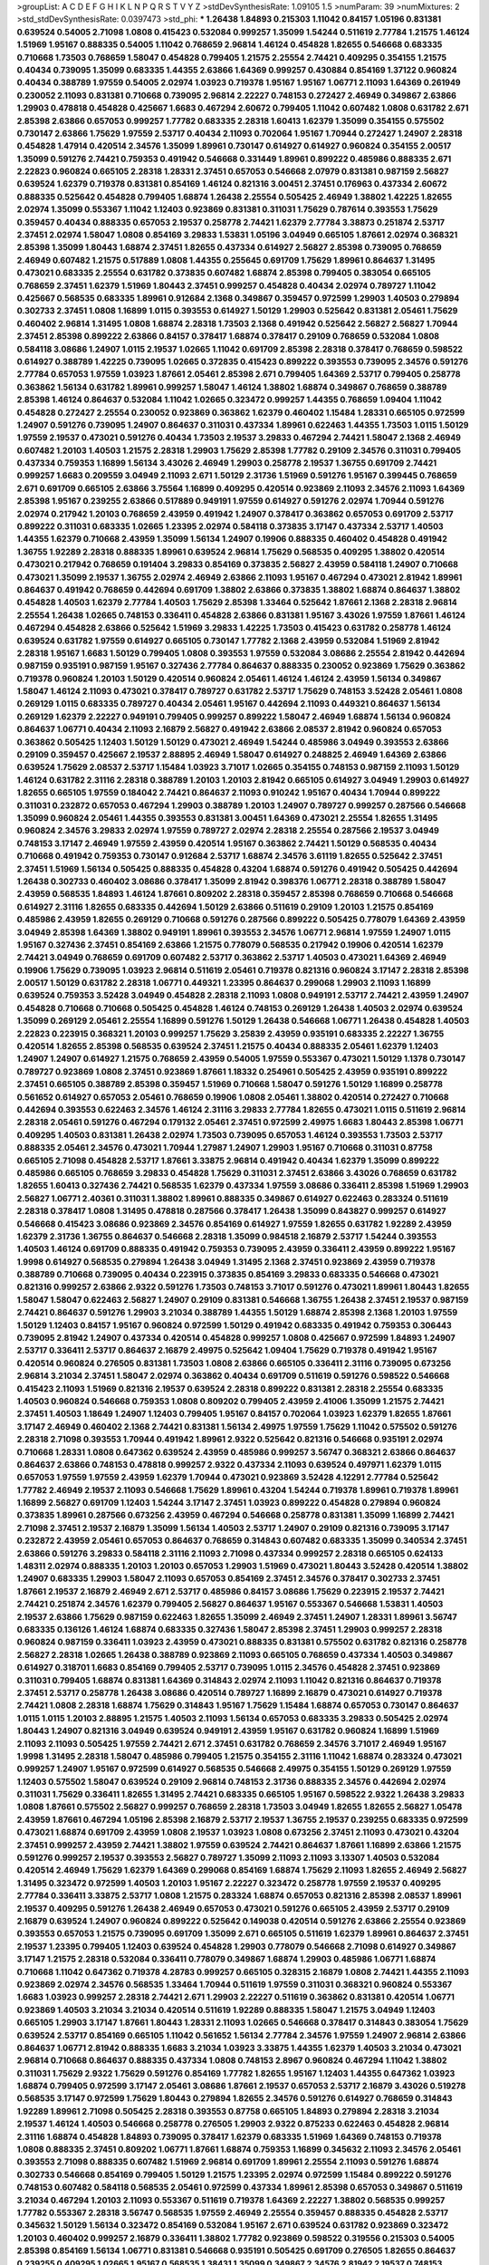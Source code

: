 >groupList:
A C D E F G H I K L
N P Q R S T V Y Z 
>stdDevSynthesisRate:
1.09105 1.5 
>numParam:
39
>numMixtures:
2
>std_stdDevSynthesisRate:
0.0397473
>std_phi:
***
1.26438 1.84893 0.215303 1.11042 0.84157 1.05196 0.831381 0.639524 0.54005 2.71098
1.0808 0.415423 0.532084 0.999257 1.35099 1.54244 0.511619 2.77784 1.21575 1.46124
1.51969 1.95167 0.888335 0.54005 1.11042 0.768659 2.96814 1.46124 0.454828 1.82655
0.546668 0.683335 0.710668 1.73503 0.768659 1.58047 0.454828 0.799405 1.21575 2.25554
2.74421 0.409295 0.354155 1.21575 0.40434 0.739095 1.35099 0.683335 1.44355 2.63866
1.64369 0.999257 0.430884 0.854169 1.37122 0.960824 0.40434 0.388789 1.97559 0.54005
2.02974 1.03923 0.719378 1.95167 1.95167 1.06771 2.11093 1.64369 0.261949 0.230052
2.11093 0.831381 0.710668 0.739095 2.96814 2.22227 0.748153 0.272427 2.46949 0.349867
2.63866 1.29903 0.478818 0.454828 0.425667 1.6683 0.467294 2.60672 0.799405 1.11042
0.607482 1.0808 0.631782 2.671 2.85398 2.63866 0.657053 0.999257 1.77782 0.683335
2.28318 1.60413 1.62379 1.35099 0.354155 0.575502 0.730147 2.63866 1.75629 1.97559
2.53717 0.40434 2.11093 0.702064 1.95167 1.70944 0.272427 1.24907 2.28318 0.454828
1.47914 0.420514 2.34576 1.35099 1.89961 0.730147 0.614927 0.614927 0.960824 0.354155
2.00517 1.35099 0.591276 2.74421 0.759353 0.491942 0.546668 0.331449 1.89961 0.899222
0.485986 0.888335 2.671 2.22823 0.960824 0.665105 2.28318 1.28331 2.37451 0.657053
0.546668 2.07979 0.831381 0.987159 2.56827 0.639524 1.62379 0.719378 0.831381 0.854169
1.46124 0.821316 3.00451 2.37451 0.176963 0.437334 2.60672 0.888335 0.525642 0.454828
0.799405 1.68874 1.26438 2.25554 0.505425 2.46949 1.38802 1.42225 1.82655 2.02974
1.35099 0.553367 1.11042 1.12403 0.923869 0.831381 0.311031 1.75629 0.787614 0.393553
1.75629 0.359457 0.40434 0.888335 0.657053 2.19537 0.258778 2.74421 1.62379 2.77784
3.38873 0.251874 2.53717 2.37451 2.02974 1.58047 1.0808 0.854169 3.29833 1.53831
1.05196 3.04949 0.665105 1.87661 2.02974 0.368321 2.85398 1.35099 1.80443 1.68874
2.37451 1.82655 0.437334 0.614927 2.56827 2.85398 0.739095 0.768659 2.46949 0.607482
1.21575 0.517889 1.0808 1.44355 0.255645 0.691709 1.75629 1.89961 0.864637 1.31495
0.473021 0.683335 2.25554 0.631782 0.373835 0.607482 1.68874 2.85398 0.799405 0.383054
0.665105 0.768659 2.37451 1.62379 1.51969 1.80443 2.37451 0.999257 0.454828 0.40434
2.02974 0.789727 1.11042 0.425667 0.568535 0.683335 1.89961 0.912684 2.1368 0.349867
0.359457 0.972599 1.29903 1.40503 0.279894 0.302733 2.37451 1.0808 1.16899 1.0115
0.393553 0.614927 1.50129 1.29903 0.525642 0.831381 2.05461 1.75629 0.460402 2.96814
1.31495 1.0808 1.68874 2.28318 1.73503 2.1368 0.491942 0.525642 2.56827 2.56827
1.70944 2.37451 2.85398 0.899222 2.63866 0.84157 0.378417 1.68874 0.378417 0.29109
0.768659 0.532084 1.0808 0.584118 3.08686 1.24907 1.0115 2.19537 1.02665 1.11042
0.691709 2.85398 2.28318 0.378417 0.768659 0.598522 0.614927 0.388789 1.42225 0.739095
1.02665 0.372835 0.415423 0.899222 0.393553 0.739095 2.34576 0.591276 2.77784 0.657053
1.97559 1.03923 1.87661 2.05461 2.85398 2.671 0.799405 1.64369 2.53717 0.799405
0.258778 0.363862 1.56134 0.631782 1.89961 0.999257 1.58047 1.46124 1.38802 1.68874
0.349867 0.768659 0.388789 2.85398 1.46124 0.864637 0.532084 1.11042 1.02665 0.323472
0.999257 1.44355 0.768659 1.09404 1.11042 0.454828 0.272427 2.25554 0.230052 0.923869
0.363862 1.62379 0.460402 1.15484 1.28331 0.665105 0.972599 1.24907 0.591276 0.739095
1.24907 0.864637 0.311031 0.437334 1.89961 0.622463 1.44355 1.73503 1.0115 1.50129
1.97559 2.19537 0.473021 0.591276 0.40434 1.73503 2.19537 3.29833 0.467294 2.74421
1.58047 2.1368 2.46949 0.607482 1.20103 1.40503 1.21575 2.28318 1.29903 1.75629
2.85398 1.77782 0.29109 2.34576 0.311031 0.799405 0.437334 0.759353 1.16899 1.56134
3.43026 2.46949 1.29903 0.258778 2.19537 1.36755 0.691709 2.74421 0.999257 1.6683
0.209559 3.04949 2.11093 2.671 1.50129 2.31736 1.51969 0.591276 1.95167 0.399445
0.768659 2.671 0.691709 0.665105 2.63866 3.75564 1.16899 0.409295 0.420514 0.923869
2.11093 2.34576 2.11093 1.64369 2.85398 1.95167 0.239255 2.63866 0.517889 0.949191
1.97559 0.614927 0.591276 2.02974 1.70944 0.591276 2.02974 0.217942 1.20103 0.768659
2.43959 0.491942 1.24907 0.378417 0.363862 0.657053 0.691709 2.53717 0.899222 0.311031
0.683335 1.02665 1.23395 2.02974 0.584118 0.373835 3.17147 0.437334 2.53717 1.40503
1.44355 1.62379 0.710668 2.43959 1.35099 1.56134 1.24907 0.19906 0.888335 0.460402
0.454828 0.491942 1.36755 1.92289 2.28318 0.888335 1.89961 0.639524 2.96814 1.75629
0.568535 0.409295 1.38802 0.420514 0.473021 0.217942 0.768659 0.191404 3.29833 0.854169
0.373835 2.56827 2.43959 0.584118 1.24907 0.710668 0.473021 1.35099 2.19537 1.36755
2.02974 2.46949 2.63866 2.11093 1.95167 0.467294 0.473021 2.81942 1.89961 0.864637
0.491942 0.768659 0.442694 0.691709 1.38802 2.63866 0.373835 1.38802 1.68874 0.864637
1.38802 0.454828 1.40503 1.62379 2.77784 1.40503 1.75629 2.85398 1.33464 0.525642
1.87661 2.1368 2.28318 2.96814 2.25554 1.26438 1.02665 0.748153 0.336411 0.454828
2.63866 0.831381 1.95167 3.43026 1.97559 1.87661 1.46124 0.467294 0.454828 2.63866
0.525642 1.51969 3.29833 1.42225 1.73503 0.415423 0.631782 0.258778 1.46124 0.639524
0.631782 1.97559 0.614927 0.665105 0.730147 1.77782 2.1368 2.43959 0.532084 1.51969
2.81942 2.28318 1.95167 1.6683 1.50129 0.799405 1.0808 0.393553 1.97559 0.532084
3.08686 2.25554 2.81942 0.442694 0.987159 0.935191 0.987159 1.95167 0.327436 2.77784
0.864637 0.888335 0.230052 0.923869 1.75629 0.363862 0.719378 0.960824 1.20103 1.50129
0.420514 0.960824 2.05461 1.46124 1.46124 2.43959 1.56134 0.349867 1.58047 1.46124
2.11093 0.473021 0.378417 0.789727 0.631782 2.53717 1.75629 0.748153 3.52428 2.05461
1.0808 0.269129 1.0115 0.683335 0.789727 0.40434 2.05461 1.95167 0.442694 2.11093
0.449321 0.864637 1.56134 0.269129 1.62379 2.22227 0.949191 0.799405 0.999257 0.899222
1.58047 2.46949 1.68874 1.56134 0.960824 0.864637 1.06771 0.40434 2.11093 2.16879
2.56827 0.491942 2.63866 2.08537 2.81942 0.960824 0.657053 0.363862 0.505425 1.12403
1.50129 1.50129 0.473021 2.46949 1.54244 0.485986 3.04949 0.393553 2.63866 0.29109
0.359457 0.425667 2.19537 2.88895 2.46949 1.58047 0.614927 0.248825 2.46949 1.64369
2.63866 0.639524 1.75629 2.08537 2.53717 1.15484 1.03923 3.71017 1.02665 0.354155
0.748153 0.987159 2.11093 1.50129 1.46124 0.631782 2.31116 2.28318 0.388789 1.20103
1.20103 2.81942 0.665105 0.614927 3.04949 1.29903 0.614927 1.82655 0.665105 1.97559
0.184042 2.74421 0.864637 2.11093 0.910242 1.95167 0.40434 1.70944 0.899222 0.311031
0.232872 0.657053 0.467294 1.29903 0.388789 1.20103 1.24907 0.789727 0.999257 0.287566
0.546668 1.35099 0.960824 2.05461 1.44355 0.393553 0.831381 3.00451 1.64369 0.473021
2.25554 1.82655 1.31495 0.960824 2.34576 3.29833 2.02974 1.97559 0.789727 2.02974
2.28318 2.25554 0.287566 2.19537 3.04949 0.748153 3.17147 2.46949 1.97559 2.43959
0.420514 1.95167 0.363862 2.74421 1.50129 0.568535 0.40434 0.710668 0.491942 0.759353
0.730147 0.912684 2.53717 1.68874 2.34576 3.61119 1.82655 0.525642 2.37451 2.37451
1.51969 1.56134 0.505425 0.888335 0.454828 0.43204 1.68874 0.591276 0.491942 0.505425
0.442694 1.26438 0.302733 0.460402 3.08686 0.378417 1.35099 2.81942 0.398376 1.06771
2.28318 0.388789 1.58047 2.43959 0.568535 1.84893 1.46124 1.87661 0.809202 2.28318
0.359457 2.85398 0.768659 0.710668 0.546668 0.614927 2.31116 1.82655 0.683335 0.442694
1.50129 2.63866 0.511619 0.29109 1.20103 1.21575 0.854169 0.485986 2.43959 1.82655
0.269129 0.710668 0.591276 0.287566 0.899222 0.505425 0.778079 1.64369 2.43959 3.04949
2.85398 1.64369 1.38802 0.949191 1.89961 0.393553 2.34576 1.06771 2.96814 1.97559
1.24907 1.0115 1.95167 0.327436 2.37451 0.854169 2.63866 1.21575 0.778079 0.568535
0.217942 0.19906 0.420514 1.62379 2.74421 3.04949 0.768659 0.691709 0.607482 2.53717
0.363862 2.53717 1.40503 0.473021 1.64369 2.46949 0.19906 1.75629 0.739095 1.03923
2.96814 0.511619 2.05461 0.719378 0.821316 0.960824 3.17147 2.28318 2.85398 2.00517
1.50129 0.631782 2.28318 1.06771 0.449321 1.23395 0.864637 0.299068 1.29903 2.11093
1.16899 0.639524 0.759353 3.52428 3.04949 0.454828 2.28318 2.11093 1.0808 0.949191
2.53717 2.74421 2.43959 1.24907 0.454828 0.710668 0.710668 0.505425 0.454828 1.46124
0.748153 0.269129 1.26438 1.40503 2.02974 0.639524 1.35099 0.269129 2.05461 2.25554
1.16899 0.591276 1.50129 1.26438 0.546668 1.06771 1.26438 0.454828 1.40503 2.22823
0.223915 0.368321 1.20103 0.999257 1.75629 3.25839 2.43959 0.935191 0.683335 2.22227
1.36755 0.420514 1.82655 2.85398 0.568535 0.639524 2.37451 1.21575 0.40434 0.888335
2.05461 1.62379 1.12403 1.24907 1.24907 0.614927 1.21575 0.768659 2.43959 0.54005
1.97559 0.553367 0.473021 1.50129 1.1378 0.730147 0.789727 0.923869 1.0808 2.37451
0.923869 1.87661 1.18332 0.254961 0.505425 2.43959 0.935191 0.899222 2.37451 0.665105
0.388789 2.85398 0.359457 1.51969 0.710668 1.58047 0.591276 1.50129 1.16899 0.258778
0.561652 0.614927 0.657053 2.05461 0.768659 0.19906 1.0808 2.05461 1.38802 0.420514
0.272427 0.710668 0.442694 0.393553 0.622463 2.34576 1.46124 2.31116 3.29833 2.77784
1.82655 0.473021 1.0115 0.511619 2.96814 2.28318 2.05461 0.591276 0.467294 0.179132
2.05461 2.37451 0.972599 2.49975 1.6683 1.80443 2.85398 1.06771 0.409295 1.40503
0.831381 1.26438 2.02974 1.73503 0.739095 0.657053 1.46124 0.393553 1.73503 2.53717
0.888335 2.05461 2.34576 0.473021 1.70944 1.27987 1.24907 1.29903 1.95167 0.710668
0.311031 0.87758 0.665105 2.71098 0.454828 2.53717 1.87661 3.33875 2.96814 0.491942
0.40434 1.62379 1.35099 0.899222 0.485986 0.665105 0.768659 3.29833 0.454828 1.75629
0.311031 2.37451 2.63866 3.43026 0.768659 0.631782 1.82655 1.60413 0.327436 2.74421
0.568535 1.62379 0.437334 1.97559 3.08686 0.336411 2.85398 1.51969 1.29903 2.56827
1.06771 2.40361 0.311031 1.38802 1.89961 0.888335 0.349867 0.614927 0.622463 0.283324
0.511619 2.28318 0.378417 1.0808 1.31495 0.478818 0.287566 0.378417 1.26438 1.35099
0.843827 0.999257 0.614927 0.546668 0.415423 3.08686 0.923869 2.34576 0.854169 0.614927
1.97559 1.82655 0.631782 1.92289 2.43959 1.62379 2.31736 1.36755 0.864637 0.546668
2.28318 1.35099 0.984518 2.16879 2.53717 1.54244 0.393553 1.40503 1.46124 0.691709
0.888335 0.491942 0.759353 0.739095 2.43959 0.336411 2.43959 0.899222 1.95167 1.9998
0.614927 0.568535 0.279894 1.26438 3.04949 1.31495 2.1368 2.37451 0.923869 2.43959
0.719378 0.388789 0.710668 0.739095 0.40434 0.223915 0.373835 0.854169 3.29833 0.683335
0.546668 0.473021 0.821316 0.999257 2.63866 2.9322 0.591276 1.73503 0.748153 3.71017
0.591276 0.473021 1.89961 1.80443 1.82655 1.58047 1.58047 0.622463 2.56827 1.24907
0.29109 0.831381 0.546668 1.36755 1.26438 2.37451 2.19537 0.987159 2.74421 0.864637
0.591276 1.29903 3.21034 0.388789 1.44355 1.50129 1.68874 2.85398 2.1368 1.20103
1.97559 1.50129 1.12403 0.84157 1.95167 0.960824 0.972599 1.50129 0.491942 0.683335
0.491942 0.759353 0.306443 0.739095 2.81942 1.24907 0.437334 0.420514 0.454828 0.999257
1.0808 0.425667 0.972599 1.84893 1.24907 2.53717 0.336411 2.53717 0.864637 2.16879
2.49975 0.525642 1.09404 1.75629 0.719378 0.491942 1.95167 0.420514 0.960824 0.276505
0.831381 1.73503 1.0808 2.63866 0.665105 0.336411 2.31116 0.739095 0.673256 2.96814
3.21034 2.37451 1.58047 2.02974 0.363862 0.40434 0.691709 0.511619 0.591276 0.598522
0.546668 0.415423 2.11093 1.51969 0.821316 2.19537 0.639524 2.28318 0.899222 0.831381
2.28318 2.25554 0.683335 1.40503 0.960824 0.546668 0.759353 1.0808 0.809202 0.799405
2.43959 2.41006 1.35099 1.21575 2.74421 2.37451 1.40503 1.18649 1.24907 1.12403
0.799405 1.95167 0.84157 0.702064 1.03923 1.62379 1.82655 1.87661 3.17147 2.46949
0.460402 2.1368 2.74421 0.831381 1.56134 2.49975 1.97559 1.75629 1.11042 0.575502
0.591276 2.28318 2.71098 0.393553 1.70944 0.491942 1.89961 2.9322 0.525642 0.821316
0.546668 0.935191 2.02974 0.710668 1.28331 1.0808 0.647362 0.639524 2.43959 0.485986
0.999257 3.56747 0.368321 2.63866 0.864637 0.864637 2.63866 0.748153 0.478818 0.999257
2.9322 0.437334 2.11093 0.639524 0.497971 1.62379 1.0115 0.657053 1.97559 1.97559
2.43959 1.62379 1.70944 0.473021 0.923869 3.52428 4.12291 2.77784 0.525642 1.77782
2.46949 2.19537 2.11093 0.546668 1.75629 1.89961 0.43204 1.54244 0.719378 1.89961
0.719378 1.89961 1.16899 2.56827 0.691709 1.12403 1.54244 3.17147 2.37451 1.03923
0.899222 0.454828 0.279894 0.960824 0.373835 1.89961 0.287566 0.673256 2.43959 0.467294
0.546668 0.258778 0.831381 1.35099 1.16899 2.74421 2.71098 2.37451 2.19537 2.16879
1.35099 1.56134 1.40503 2.53717 1.24907 0.29109 0.821316 0.739095 3.17147 0.232872
2.43959 2.05461 0.657053 0.864637 0.768659 0.314843 0.607482 0.683335 1.35099 0.340534
2.37451 2.63866 0.591276 3.29833 0.584118 2.31116 2.11093 2.71098 0.437334 0.999257
2.28318 0.665105 0.624133 1.48311 2.02974 0.888335 1.20103 1.20103 0.657053 1.29903
1.51969 0.473021 1.80443 3.52428 0.420514 1.38802 1.24907 0.683335 1.29903 1.58047
2.11093 0.657053 0.854169 2.37451 2.34576 0.378417 0.302733 2.37451 1.87661 2.19537
2.16879 2.46949 2.671 2.53717 0.485986 0.84157 3.08686 1.75629 0.223915 2.19537
2.74421 2.74421 0.251874 2.34576 1.62379 0.799405 2.56827 0.864637 1.95167 0.553367
0.546668 1.53831 1.40503 2.19537 2.63866 1.75629 0.987159 0.622463 1.82655 1.35099
2.46949 2.37451 1.24907 1.28331 1.89961 3.56747 0.683335 0.136126 1.46124 1.68874
0.683335 0.327436 1.58047 2.85398 2.37451 1.29903 0.999257 2.28318 0.960824 0.987159
0.336411 1.03923 2.43959 0.473021 0.888335 0.831381 0.575502 0.631782 0.821316 0.258778
2.56827 2.28318 1.02665 1.26438 0.388789 0.923869 2.11093 0.665105 0.768659 0.437334
1.40503 0.349867 0.614927 0.318701 1.6683 0.854169 0.799405 2.53717 0.739095 1.0115
2.34576 0.454828 2.37451 0.923869 0.311031 0.799405 1.68874 0.831381 1.64369 0.314843
2.02974 2.11093 1.11042 0.821316 0.864637 0.719378 2.37451 2.53717 0.258778 1.26438
3.08686 0.420514 0.789727 1.16899 2.16879 0.473021 0.614927 0.719378 2.74421 1.0808
2.28318 1.68874 1.75629 0.314843 1.95167 1.75629 1.15484 1.68874 0.657053 0.730147
0.864637 1.0115 1.0115 1.20103 2.88895 1.21575 1.40503 2.11093 1.56134 0.657053
0.683335 3.29833 0.505425 2.02974 1.80443 1.24907 0.821316 3.04949 0.639524 0.949191
2.43959 1.95167 0.631782 0.960824 1.16899 1.51969 2.11093 2.11093 0.505425 1.97559
2.74421 2.671 2.37451 0.631782 0.768659 2.34576 3.71017 2.46949 1.95167 1.9998
1.31495 2.28318 1.58047 0.485986 0.799405 1.21575 0.354155 2.31116 1.11042 1.68874
0.283324 0.473021 0.999257 1.24907 1.95167 0.972599 0.614927 0.568535 0.546668 2.49975
0.354155 1.50129 0.269129 1.97559 1.12403 0.575502 1.58047 0.639524 0.29109 2.96814
0.748153 2.31736 0.888335 2.34576 0.442694 2.02974 0.311031 1.75629 0.336411 1.82655
1.31495 2.74421 0.683335 0.665105 1.95167 0.598522 2.9322 1.26438 3.29833 1.0808
1.87661 0.575502 2.56827 0.999257 0.768659 2.28318 1.73503 3.04949 1.82655 1.82655
2.56827 1.05478 2.43959 1.87661 0.467294 1.05196 2.85398 2.16879 2.53717 2.19537
1.36755 2.19537 0.239255 0.683335 0.972599 0.473021 1.68874 0.691709 2.43959 1.0808
2.19537 1.03923 1.0808 0.673256 2.37451 2.11093 0.473021 0.43204 2.37451 0.999257
2.43959 2.74421 1.38802 1.97559 0.639524 2.74421 0.864637 1.87661 1.16899 2.63866
1.21575 0.591276 0.999257 2.19537 0.393553 2.56827 0.789727 1.35099 2.11093 2.11093
3.13307 1.40503 0.532084 0.420514 2.46949 1.75629 1.62379 1.64369 0.299068 0.854169
1.68874 1.75629 2.11093 1.82655 2.46949 2.56827 1.31495 0.323472 0.972599 1.40503
1.20103 1.95167 2.22227 0.323472 0.258778 1.97559 2.19537 0.409295 2.77784 0.336411
3.33875 2.53717 1.0808 1.21575 0.283324 1.68874 0.657053 0.821316 2.85398 2.08537
1.89961 2.19537 0.409295 0.591276 1.26438 2.46949 0.657053 0.473021 0.591276 0.665105
2.43959 2.53717 0.29109 2.16879 0.639524 1.24907 0.960824 0.899222 0.525642 0.149038
0.420514 0.591276 2.63866 2.25554 0.923869 0.393553 0.657053 1.21575 0.739095 0.691709
1.35099 2.671 0.665105 0.511619 1.62379 1.89961 0.864637 2.37451 2.19537 1.23395
0.799405 1.12403 0.639524 0.454828 1.29903 0.778079 0.546668 2.71098 0.614927 0.349867
3.17147 1.21575 2.28318 0.532084 0.336411 0.778079 0.349867 1.68874 1.29903 0.485986
1.06771 1.68874 0.710668 1.11042 0.647362 0.719378 4.28783 0.999257 0.665105 0.328315
2.16879 1.0808 2.74421 1.44355 2.11093 0.923869 2.02974 2.34576 0.568535 1.33464
1.70944 0.511619 1.97559 0.311031 0.368321 0.960824 0.553367 1.6683 1.03923 0.999257
2.28318 2.74421 2.671 1.29903 2.22227 0.511619 0.363862 0.831381 0.420514 1.06771
0.923869 1.40503 3.21034 3.21034 0.420514 0.511619 1.92289 0.888335 1.58047 1.21575
3.04949 1.12403 0.665105 1.29903 3.17147 1.87661 1.80443 1.28331 2.11093 1.02665
0.546668 0.378417 0.314843 0.383054 1.75629 0.639524 2.53717 0.854169 0.665105 1.11042
0.561652 1.56134 2.77784 2.34576 1.97559 1.24907 2.96814 2.63866 0.864637 1.06771
2.81942 0.888335 1.6683 3.21034 1.03923 3.33875 1.44355 1.62379 1.40503 3.21034
0.473021 2.96814 0.710668 0.864637 0.888335 0.437334 1.0808 0.748153 2.8967 0.960824
0.467294 1.11042 1.38802 0.311031 1.75629 2.9322 1.75629 0.591276 0.854169 1.77782
1.82655 1.95167 1.12403 1.44355 0.647362 1.03923 1.68874 0.799405 0.972599 3.17147
2.05461 3.08686 1.87661 2.19537 0.657053 2.53717 2.16879 3.43026 0.519278 0.568535
3.17147 0.972599 1.75629 1.80443 0.279894 1.82655 2.34576 0.591276 0.614927 0.768659
0.314843 1.92289 1.89961 2.71098 0.505425 2.28318 0.393553 0.87758 0.665105 1.84893
0.279894 2.28318 3.21034 2.19537 1.46124 1.40503 0.546668 0.258778 0.276505 1.29903
2.9322 0.875233 0.622463 0.454828 2.96814 2.31116 1.68874 0.454828 1.84893 0.739095
0.378417 1.62379 0.683335 1.51969 1.64369 0.748153 0.719378 1.0808 0.888335 2.37451
0.809202 1.06771 1.87661 1.68874 0.759353 1.16899 0.345632 2.11093 2.34576 2.05461
0.393553 2.71098 0.888335 0.607482 1.51969 2.96814 0.691709 1.89961 2.25554 2.11093
0.591276 1.68874 0.302733 0.546668 0.854169 0.799405 1.50129 1.21575 1.23395 2.02974
0.972599 1.15484 0.899222 0.591276 0.748153 0.607482 0.584118 0.568535 2.05461 0.972599
0.437334 1.89961 2.85398 0.657053 0.349867 0.511619 3.21034 0.467294 1.20103 2.11093
0.553367 0.511619 0.719378 1.64369 2.22227 1.38802 0.568535 0.999257 1.77782 0.553367
2.28318 3.56747 0.568535 1.97559 2.46949 2.25554 0.359457 0.888335 0.454828 2.53717
0.345632 1.50129 1.56134 0.323472 0.854169 0.532084 1.95167 2.671 0.639524 0.631782
0.923869 0.323472 1.20103 0.460402 0.999257 2.16879 0.336411 1.38802 1.77782 0.923869
0.598522 0.319556 0.215303 0.54005 2.85398 0.854169 1.56134 1.06771 0.831381 0.546668
0.935191 0.505425 0.691709 0.276505 1.82655 0.864637 0.239255 0.409295 1.02665 1.95167
0.568535 1.38431 1.35099 0.349867 2.34576 2.81942 2.19537 0.748153 1.56134 0.639524
0.314843 0.739095 0.584118 2.22823 0.491942 1.97559 2.25554 1.46124 1.33464 0.854169
2.05461 1.18649 1.40503 0.393553 0.987159 1.82655 1.70944 0.789727 0.40434 0.473021
1.0115 0.631782 0.553367 0.485986 1.0808 2.53717 0.607482 1.35099 1.53831 2.11093
0.473021 1.82655 0.378417 2.37451 0.511619 0.248825 1.06771 0.935191 0.415423 0.748153
2.53717 2.34576 2.74421 0.532084 3.08686 1.95167 2.19537 0.935191 0.831381 1.24907
2.05461 0.349867 1.95167 0.888335 0.730147 3.29833 2.71098 0.657053 2.43959 0.491942
0.854169 1.24907 0.799405 0.888335 0.420514 1.02665 1.21575 0.831381 0.491942 1.92804
3.33875 1.89961 0.999257 0.831381 1.73503 0.768659 1.89961 2.71098 0.691709 0.332338
2.53717 2.56827 1.03923 0.831381 0.575502 1.80443 0.388789 0.420514 1.80443 1.24907
0.553367 0.710668 1.87661 0.43204 1.58047 2.1368 0.831381 1.44355 0.999257 0.591276
1.75629 0.29109 0.719378 0.354155 2.671 1.21575 1.75629 2.11093 0.519278 1.68874
2.96814 2.67816 0.491942 0.799405 1.40503 2.25554 1.35099 2.96814 0.511619 0.311031
0.799405 0.710668 0.591276 1.33464 1.02665 0.728194 1.59984 2.25554 2.37451 0.768659
0.345632 0.888335 0.631782 0.607482 1.58047 0.854169 1.89961 1.09404 0.460402 2.16879
2.71098 2.22227 0.311031 2.19537 1.20103 1.21575 0.912684 0.525642 2.53717 2.05461
0.757322 1.89961 1.51969 2.22227 0.614927 1.21575 2.43959 1.03923 1.20103 1.35099
0.191404 0.935191 1.62379 1.03923 0.888335 0.359457 2.85398 0.854169 1.11042 0.614927
2.46949 0.739095 1.68874 0.546668 0.657053 0.517889 0.639524 1.24907 2.02974 0.614927
1.35099 1.29903 0.393553 0.437334 0.561652 1.6683 0.532084 2.34576 1.31495 2.74421
0.631782 0.485986 0.511619 2.46949 1.35099 1.62379 0.378417 0.923869 0.591276 1.92289
0.232872 0.683335 2.85398 1.31495 1.28331 0.639524 0.691709 1.58047 0.505425 0.393553
2.53717 1.03923 2.63866 1.40503 0.673256 2.11093 3.56747 0.473021 0.999257 1.03923
0.546668 1.01422 0.622463 3.29833 3.85858 0.935191 0.460402 2.34576 1.58047 2.11093
0.960824 3.25839 0.505425 2.19537 1.40503 2.28318 0.888335 1.46124 0.972599 1.77782
2.85398 0.665105 0.568535 0.505425 1.15484 3.08686 2.70373 0.614927 0.409295 0.899222
0.821316 1.16899 0.912684 0.614927 1.09404 2.50646 0.960824 0.393553 0.251874 1.14085
0.639524 1.24907 0.43204 1.0808 0.960824 1.29903 1.35099 0.888335 0.710668 1.40503
2.50646 0.373835 1.97559 1.68874 2.63866 0.40434 1.40503 2.11093 0.340534 2.11093
0.478818 2.37451 0.789727 0.525642 2.11093 1.35099 2.02974 2.56827 1.38802 1.03923
0.739095 0.378417 1.56134 1.35099 0.972599 2.22227 2.02974 0.778079 1.21575 0.388789
1.46124 0.739095 0.349867 0.614927 0.373835 2.53717 0.923869 0.972599 0.821316 2.02974
2.28318 1.75629 0.239255 1.97559 1.62379 0.607482 1.70944 0.591276 0.748153 2.85398
1.89961 0.388789 1.97559 0.748153 1.31495 1.89961 0.899222 1.23395 0.327436 0.505425
1.82655 0.532084 2.34576 2.74421 0.568535 0.665105 0.799405 1.87661 1.15484 1.11042
1.29903 0.854169 1.11042 2.1368 1.68874 0.568535 0.710668 2.74421 3.17147 0.675062
2.85398 0.719378 2.34576 1.40503 1.20103 0.442694 2.53717 0.799405 0.546668 0.999257
0.314843 1.11042 1.03923 0.809202 0.683335 1.05196 1.20103 1.03923 1.36755 0.368321
0.354155 3.56747 0.831381 0.719378 0.854169 0.999257 1.95167 1.87661 2.56827 1.09404
0.987159 1.82655 1.82655 0.614927 0.454828 1.15484 0.485986 2.25554 1.06771 0.675062
2.16879 2.46949 0.864637 0.467294 0.191404 0.546668 1.38802 2.28318 1.15484 1.7996
2.85398 0.935191 1.40503 0.700186 1.56134 1.56134 1.36755 2.74421 0.368321 2.53717
1.35099 0.864637 2.16879 1.06771 0.899222 1.97559 0.40434 2.28318 1.62379 1.09404
0.778079 1.56134 0.799405 0.831381 3.71017 1.02665 0.497971 3.08686 2.11093 0.449321
0.831381 3.08686 0.311031 3.17147 1.0808 0.561652 1.70944 0.505425 0.972599 1.35099
2.02974 3.43026 0.591276 0.437334 2.96814 1.68874 0.748153 0.799405 0.899222 1.48311
1.03923 1.75629 2.05461 1.50129 2.46949 1.16899 2.59974 0.831381 0.631782 0.311031
0.420514 0.29109 1.29903 2.46949 2.02974 0.710668 0.639524 1.56134 1.82655 1.56134
1.97559 1.20103 0.719378 0.748153 0.546668 0.591276 2.02974 2.05461 0.532084 1.40503
2.19537 1.87661 1.75629 2.49975 2.671 1.47914 0.987159 0.768659 0.614927 1.24907
2.56827 2.56827 2.19537 2.02974 0.485986 0.84157 0.505425 0.631782 0.778079 2.9322
2.74421 0.43204 0.485986 0.719378 2.71098 1.0115 1.0808 0.311031 0.960824 0.193749
1.35099 2.74421 0.768659 0.363862 2.37451 0.960824 2.74421 2.22227 2.96814 0.242187
2.05461 0.420514 0.799405 0.251874 3.08686 3.33875 1.44355 0.437334 2.43959 0.639524
0.546668 0.511619 2.63866 1.01422 1.44355 0.946652 1.89961 1.84893 1.92804 2.53717
1.80443 2.37451 0.999257 0.525642 1.40503 0.768659 1.82655 1.28331 2.9322 0.425667
2.28318 2.671 0.575502 0.598522 1.62379 0.378417 0.336411 2.25554 0.730147 0.40434
1.75629 0.821316 0.251874 3.04949 0.999257 1.75629 0.345632 1.51969 2.02974 0.639524
0.888335 1.95167 0.40434 2.19537 0.607482 1.82655 0.899222 2.43959 1.51969 2.46949
0.437334 3.56747 2.74421 0.759353 1.40503 1.50129 0.799405 0.607482 0.368321 2.19537
1.11042 1.16899 2.53717 1.56134 1.03923 1.24907 1.97559 1.31495 0.789727 1.03923
0.480102 1.03923 0.854169 1.35099 0.739095 1.31495 3.04949 1.21575 2.70373 0.363862
1.51969 1.35099 1.21575 0.960824 1.29903 1.80443 0.999257 1.89961 0.420514 2.74421
2.96814 1.89961 1.29903 0.40434 3.21034 0.639524 2.59974 2.28318 0.478818 0.532084
1.03923 0.960824 1.46124 2.53717 2.85398 1.89961 0.420514 1.44355 2.19537 1.68874
0.607482 0.888335 0.899222 0.553367 2.28318 0.631782 0.584118 0.311031 0.388789 1.87661
0.388789 0.768659 2.53717 0.799405 0.683335 2.43959 0.40434 2.25554 2.28318 0.739095
2.02974 0.710668 0.789727 1.09404 2.19537 0.40434 2.96814 1.0808 1.46124 0.647362
1.56134 0.614927 1.51969 1.03923 2.671 0.265871 1.84893 2.63866 0.323472 1.40503
0.809202 0.691709 0.568535 2.77784 2.19537 2.85398 0.388789 2.74421 0.768659 0.491942
0.449321 0.323472 0.960824 2.19537 0.799405 0.359457 1.66384 1.56134 1.40503 2.43959
1.21575 0.279894 0.511619 1.56134 3.66525 1.68874 2.28318 3.43026 0.442694 2.46949
1.23395 1.89961 0.473021 0.265159 2.1368 0.821316 1.95167 2.11093 0.719378 2.16879
0.710668 1.87661 0.999257 0.657053 2.02974 2.88895 0.987159 0.854169 2.31116 0.809202
1.92289 2.25554 0.311031 0.460402 1.50129 2.74421 0.553367 0.899222 0.665105 0.960824
0.831381 0.923869 2.53717 0.373835 1.68874 1.42225 0.437334 0.568535 0.614927 0.568535
1.62379 0.691709 0.311031 2.19537 0.614927 1.29903 2.43959 0.888335 1.56134 1.75629
1.11042 1.82655 0.546668 0.639524 3.04949 0.831381 0.345632 2.9322 1.68874 0.54005
1.0808 1.20103 0.923869 0.525642 1.50129 0.299068 2.05461 0.864637 2.19537 1.75629
2.11093 2.19537 2.19537 0.691709 1.35099 0.854169 2.96814 1.92289 1.50129 3.17147
2.28318 1.20103 1.87661 0.821316 2.22227 1.62379 0.245155 0.261949 0.702064 2.9322
0.912684 0.854169 0.999257 1.38802 1.03923 0.935191 1.15484 1.89961 0.265871 1.06771
2.00517 2.02974 1.20103 2.05461 3.71017 2.96814 0.960824 1.16899 1.33464 2.63866
0.378417 0.631782 2.96814 1.15484 1.21901 2.46949 0.40434 0.420514 1.40503 2.77784
1.68874 2.28318 0.657053 0.739095 0.591276 2.63866 1.92804 3.08686 1.16899 2.63866
1.75629 0.591276 3.33875 0.591276 1.18649 3.17147 1.20103 1.87661 2.671 0.739095
1.62379 2.9322 2.19537 2.41006 1.80443 2.37451 1.29903 0.575502 0.345632 1.84893
2.22227 0.568535 1.89961 1.68874 2.74421 2.19537 0.591276 0.460402 1.15484 1.73503
1.06771 0.899222 2.43959 2.40361 1.33464 3.08686 0.639524 1.89961 2.08537 0.511619
1.56134 1.73503 0.349867 2.56827 0.323472 2.28318 0.420514 2.56827 1.50129 0.799405
2.19537 0.647362 2.31116 0.768659 1.77782 2.1368 3.04949 0.591276 0.631782 1.62379
0.831381 2.37451 0.768659 0.442694 1.58047 0.888335 0.923869 2.34576 0.622463 0.425667
0.665105 0.525642 0.935191 1.73503 0.665105 1.03923 2.19537 0.378417 2.02974 0.336411
0.19906 0.960824 0.748153 1.62379 2.53717 0.799405 1.29903 0.935191 0.831381 0.258778
0.739095 0.864637 1.1378 0.854169 1.18332 1.18649 0.532084 1.97559 0.314843 2.11093
0.511619 1.44355 1.05196 1.12403 1.53831 2.96814 1.95167 1.20103 1.11042 0.359457
0.923869 1.24907 2.08537 1.09404 0.864637 1.31495 1.29903 0.336411 0.336411 2.85398
1.05196 0.657053 2.19537 0.546668 0.568535 0.591276 0.999257 0.393553 1.06771 1.0115
0.363862 0.378417 0.532084 0.363862 0.831381 0.691709 0.710668 0.553367 2.46949 3.29833
3.04949 1.12403 0.683335 0.546668 0.831381 0.607482 0.614927 0.999257 2.08537 0.999257
0.561652 2.37451 1.15484 0.525642 0.511619 2.46949 2.96814 1.50129 0.153123 0.553367
0.789727 1.24907 1.58047 2.37451 2.77784 1.62379 0.683335 3.17147 0.831381 0.768659
0.923869 2.25554 0.245812 1.24907 2.28318 0.485986 0.719378 2.9322 0.323472 1.82655
0.899222 1.03923 0.525642 2.28318 0.821316 2.16879 1.15484 0.799405 0.888335 1.68874
2.19537 2.11093 0.553367 1.35099 0.598522 1.68874 2.50646 1.03923 0.299068 0.999257
0.739095 2.05461 1.82655 0.750159 0.789727 2.74421 2.31116 1.24907 1.18649 0.239255
1.51969 2.11093 2.46949 1.70944 1.89961 0.960824 0.759353 0.87758 0.473021 0.409295
1.50129 1.64369 1.47914 0.591276 0.999257 0.207022 0.87758 0.354155 0.532084 0.248825
0.29109 0.591276 0.972599 0.393553 1.38802 0.999257 1.56134 2.11093 1.46124 0.999257
2.37451 0.491942 1.38802 0.454828 0.546668 1.26438 2.77784 0.598522 1.03923 1.46124
0.719378 0.318701 1.40503 0.683335 1.29903 0.491942 0.748153 0.710668 1.62379 0.393553
3.29833 0.899222 2.11093 0.854169 2.49975 0.739095 1.54244 2.19537 0.460402 2.96814
0.607482 0.768659 2.11093 1.44355 2.1368 0.497971 2.1368 1.23395 1.87661 0.454828
1.87661 0.710668 2.1368 0.710668 0.683335 1.15484 1.70944 1.0808 0.987159 0.40434
1.35099 1.16899 3.56747 2.50646 0.864637 0.809202 3.08686 0.363862 0.935191 0.373835
3.29833 0.519278 1.51969 3.08686 1.26438 0.511619 1.62379 0.799405 0.799405 1.06771
0.999257 0.437334 1.75629 1.03923 3.66525 1.35099 2.02974 1.21575 1.31495 1.14085
2.28318 0.546668 1.64369 0.473021 1.80443 2.19537 2.28318 0.614927 2.46949 2.02974
1.84893 1.15484 0.999257 1.87661 0.388789 1.0808 1.06771 3.17147 3.29833 1.44355
0.972599 2.81942 0.821316 1.73503 2.19537 1.46124 0.614927 2.49975 0.831381 2.671
0.683335 1.80443 1.97559 0.831381 1.11042 1.03923 2.74421 1.15484 1.03923 1.33464
0.888335 0.888335 0.710668 0.831381 1.28331 2.85398 0.888335 0.591276 1.21575 2.53717
1.51969 0.511619 2.74421 1.15484 0.511619 0.473021 1.15484 0.888335 2.53717 0.532084
1.03923 1.80443 0.799405 0.480102 1.53831 1.68874 0.935191 2.19537 2.19537 0.665105
1.35099 0.923869 0.683335 2.9322 0.454828 1.24907 2.34576 0.912684 0.759353 1.82655
1.33464 2.53717 2.11093 1.24907 2.63866 0.332338 0.323472 2.02974 2.56827 0.799405
2.96814 1.40503 0.505425 1.11042 0.373835 2.56827 1.51969 2.53717 2.671 1.68874
1.09404 1.70944 1.51969 1.62379 0.999257 0.821316 1.62379 2.63866 2.43959 1.87661
0.864637 2.56827 0.327436 2.46949 0.768659 2.43959 1.82655 0.710668 0.923869 2.53717
2.05461 0.314843 0.307265 1.15484 0.923869 1.03923 2.19537 2.19537 0.710668 0.40434
1.73503 0.899222 0.639524 3.04949 2.60672 2.74421 1.24907 0.378417 1.12403 1.58047
2.85398 0.854169 0.960824 0.972599 1.12403 2.19537 1.50129 0.710668 1.56134 0.831381
0.546668 2.74421 1.15484 2.46949 1.28331 1.15484 2.60672 0.40434 2.85398 0.799405
2.11093 2.63866 1.62379 0.888335 0.336411 1.35099 1.38802 1.15484 2.53717 1.35099
0.272427 2.41006 1.68874 1.62379 0.923869 1.38431 1.42225 1.70944 0.84157 0.622463
1.64369 2.28318 1.50129 0.591276 2.08537 2.37451 3.96434 1.20103 0.311031 0.525642
3.17147 1.12403 3.17147 0.511619 2.53717 1.35099 0.739095 0.960824 0.831381 0.261949
2.41006 2.85398 1.29903 0.987159 0.323472 0.864637 0.363862 2.46949 0.437334 0.525642
0.899222 3.29833 0.491942 0.532084 0.923869 1.20103 1.35099 3.56747 1.89961 2.43959
0.683335 0.511619 2.28318 0.591276 2.41006 0.960824 1.0808 1.89961 1.40503 0.759353
3.04949 2.53717 1.06771 1.24907 1.40503 3.29833 0.491942 0.258778 0.960824 0.960824
0.591276 1.35099 2.11093 3.81186 3.66525 0.311031 2.43959 3.04949 2.37451 0.454828
1.29903 0.614927 2.19537 0.454828 0.607482 0.442694 2.34576 0.639524 2.02974 1.97559
2.53717 1.11042 0.960824 0.710668 2.63866 0.899222 1.70944 0.354155 2.81942 3.71017
0.614927 1.95167 3.21034 2.74421 0.327436 1.89961 3.21034 0.340534 2.25554 1.29903
0.683335 0.739095 0.314843 1.97559 0.799405 0.702064 0.511619 2.88895 2.63866 0.831381
1.62379 1.97559 2.50646 0.730147 2.43959 0.710668 0.420514 2.05461 2.34576 0.821316
2.22227 0.647362 1.80443 0.730147 1.6683 2.34576 1.03923 2.11093 1.06771 1.75629
1.12403 1.6683 2.28318 0.607482 2.28318 2.96814 0.665105 0.420514 0.821316 2.28318
0.368321 1.20103 3.17147 1.51969 3.08686 0.437334 1.24907 1.09404 2.11093 1.89961
0.864637 1.50129 0.327436 0.739095 0.425667 1.56134 0.575502 0.768659 0.899222 1.33464
1.24907 1.29903 0.591276 0.29109 1.35099 0.323472 1.12403 1.95167 0.546668 1.35099
1.56134 0.730147 0.373835 0.409295 1.05196 0.454828 2.19537 0.888335 0.40434 0.789727
1.24907 0.888335 0.354155 1.29903 1.0808 2.02974 0.691709 0.226659 0.888335 1.82655
1.31495 1.56134 2.53717 0.332338 0.393553 0.378417 1.36755 0.768659 2.05461 2.37451
0.673256 1.33464 0.691709 1.40503 0.614927 1.06771 0.575502 1.26438 2.02974 1.68874
1.56134 1.6683 0.960824 0.314843 2.28318 0.538605 2.16879 1.56134 0.525642 1.97559
1.12403 1.20103 1.87661 1.68874 0.748153 1.03923 1.26438 2.34576 1.20103 2.81942
1.40503 1.38802 0.821316 1.0808 1.29903 0.575502 0.923869 0.299068 0.657053 0.960824
0.657053 1.58047 0.631782 2.74421 0.525642 2.34576 0.276505 1.62379 1.29903 0.87758
1.15484 2.37451 1.20103 1.68874 2.37451 1.16899 1.36755 2.11093 1.1378 3.56747
0.831381 2.34576 0.683335 0.491942 0.591276 0.710668 1.11042 1.68874 2.43959 2.63866
0.505425 2.16879 0.607482 0.525642 1.24907 2.46949 1.15484 0.12896 0.279894 2.53717
2.00517 1.40503 0.437334 2.22227 3.04949 1.15484 2.71098 1.35099 2.74421 2.96814
0.639524 0.854169 1.24907 1.20103 0.710668 1.44355 0.972599 0.491942 0.809202 1.29903
0.505425 0.972599 0.437334 1.12403 2.11093 0.864637 1.68874 0.373835 2.43959 0.657053
0.40434 0.553367 1.35099 1.06771 0.739095 1.64369 1.46124 2.63866 2.63866 3.56747
0.639524 2.19537 2.43959 1.16899 1.38802 2.11093 0.631782 2.43959 2.53717 3.4723
0.491942 0.473021 0.217942 0.923869 1.47914 0.373835 1.95167 1.87661 1.51969 0.242187
0.511619 0.505425 1.97559 0.607482 0.532084 1.51969 1.46124 1.82655 1.87661 2.02974
0.517889 0.473021 0.420514 1.06771 0.207022 1.46124 1.56134 1.62379 2.74421 2.63866
0.87758 1.11042 2.8967 0.864637 2.9322 0.532084 0.568535 2.77784 1.12403 1.97559
0.631782 0.719378 2.57516 0.269129 0.710668 0.683335 1.95167 1.62379 0.591276 0.799405
0.485986 2.53717 1.44355 0.568535 1.35099 1.56134 3.04949 2.53717 1.29903 0.378417
2.43959 2.1368 1.89961 1.51969 0.340534 1.24907 2.43959 0.949191 0.999257 2.02974
0.683335 0.691709 0.691709 0.467294 1.28331 1.64369 0.553367 1.51969 1.64369 0.473021
0.546668 0.84157 0.614927 0.336411 0.349867 2.85398 1.75629 1.82655 1.31495 0.999257
2.60672 0.789727 0.311031 0.388789 2.53717 0.639524 4.01292 3.4723 2.02974 1.89961
2.74421 0.960824 1.6683 0.768659 0.368321 0.960824 0.923869 0.768659 2.46949 1.75629
2.02974 2.43959 0.768659 1.28331 3.17147 1.14085 0.665105 0.336411 0.345632 0.491942
0.349867 0.505425 0.388789 1.12403 1.0808 2.85398 1.68874 2.11093 0.899222 0.631782
1.82655 1.82655 0.232872 0.29109 2.25554 2.46949 1.73503 2.46949 0.739095 2.19537
0.323472 3.21034 2.74421 2.46949 2.77784 0.378417 0.437334 0.311031 0.373835 0.532084
1.95167 3.56747 1.16899 0.960824 2.63866 0.923869 2.19537 2.02974 0.614927 0.864637
1.64369 0.614927 0.789727 0.239255 0.631782 0.561652 0.935191 2.671 1.18649 2.28318
0.649098 1.68874 3.04949 0.546668 0.591276 2.71098 1.51969 2.56827 1.20103 1.46124
2.85398 2.63866 2.19537 1.29903 1.29903 2.63866 1.24907 0.525642 0.649098 2.02974
2.77784 1.36755 0.821316 1.44355 1.51969 2.19537 0.960824 1.97559 0.575502 1.75629
1.50129 3.56747 3.29833 2.19537 0.349867 0.525642 1.35099 0.485986 1.03923 0.831381
1.95167 2.74421 0.923869 2.37451 0.584118 0.778079 0.719378 1.46124 0.691709 0.532084
0.546668 1.56134 0.864637 0.768659 0.454828 1.0808 0.425667 0.923869 2.37451 0.843827
2.53717 2.56827 1.05196 0.532084 0.437334 2.9322 3.56747 2.85398 1.35099 0.710668
0.768659 0.987159 2.74421 1.95167 0.591276 1.03923 1.0808 1.56134 1.15484 0.831381
0.485986 0.665105 1.21575 1.68874 0.460402 1.26438 1.73503 1.89961 2.08537 1.40503
1.6683 3.43026 2.46949 0.420514 1.73503 0.719378 1.97559 0.460402 0.388789 0.831381
1.58047 0.258778 0.999257 1.75629 0.323472 1.97559 3.17147 1.24907 0.491942 0.340534
1.95167 1.82655 1.51969 2.671 2.05461 3.08686 2.60672 0.561652 0.719378 2.63866
1.15484 1.29903 2.74421 0.864637 0.999257 1.21575 0.473021 0.336411 1.23395 0.349867
0.639524 1.29903 2.71098 1.6683 1.24907 1.0808 1.12403 0.143306 2.40361 0.269129
0.575502 1.97559 1.82655 1.62379 1.33464 0.505425 0.739095 0.789727 0.40434 0.373835
0.759353 0.748153 1.44355 0.657053 2.05461 0.258778 0.614927 2.77784 0.972599 2.43959
1.58047 0.739095 0.719378 1.51969 3.17147 1.95167 0.710668 2.19537 2.19537 1.11042
1.38802 0.388789 1.64369 1.03923 0.639524 0.864637 1.77782 1.38802 1.95167 0.854169
0.799405 1.44355 1.26438 0.568535 2.96814 1.87661 2.63866 0.449321 1.29903 2.37451
2.19537 0.657053 0.759353 1.40503 2.37451 0.191404 0.553367 0.999257 0.242187 2.28318
1.92804 2.96814 0.811372 3.08686 0.972599 2.85398 0.607482 2.19537 0.223915 0.388789
0.525642 2.19537 1.44355 1.51969 0.888335 0.864637 1.15484 0.768659 2.46949 1.82655
0.546668 1.15484 0.383054 3.29833 2.28318 0.232872 1.35099 0.378417 1.29903 1.40503
2.46949 2.43959 1.02665 1.97559 0.591276 0.799405 2.25554 2.02974 0.525642 2.05461
1.40503 2.41006 0.739095 0.221204 2.05461 0.84157 0.864637 0.591276 2.11093 2.00517
0.40434 0.437334 1.0808 0.473021 3.29833 1.33464 2.37451 0.359457 0.999257 1.20103
1.20103 2.37451 0.972599 1.75629 0.221204 2.81942 2.37451 2.16879 0.525642 2.11093
1.20103 0.29109 1.89961 1.33464 0.923869 0.657053 3.04949 2.46949 1.95167 1.54244
1.80443 0.759353 0.373835 2.28318 2.53717 0.517889 1.73503 0.799405 0.831381 0.584118
0.768659 0.378417 1.44355 1.44355 2.25554 1.46124 1.36755 0.553367 1.62379 2.671
0.454828 0.899222 0.831381 3.21034 1.75629 2.02974 1.97559 1.58047 2.74421 2.96814
2.46949 0.532084 2.60672 0.607482 0.525642 0.511619 0.639524 1.24907 0.511619 0.29109
2.671 1.35099 2.60672 1.50129 2.77784 2.31116 0.999257 2.96814 0.287566 1.26438
0.972599 0.505425 1.15484 2.46949 1.62379 0.864637 0.960824 1.40503 1.80443 0.831381
1.70944 1.15484 0.614927 0.584118 0.799405 0.485986 0.258778 2.53717 2.25554 0.739095
0.409295 0.363862 2.28318 1.21575 2.37451 0.683335 1.50129 2.05461 0.960824 0.242187
0.460402 2.96814 1.35099 0.355105 1.46124 0.373835 2.28318 0.40434 0.607482 3.17147
1.12403 0.768659 0.454828 1.29903 1.89961 0.768659 0.831381 0.546668 2.63866 2.74421
0.378417 3.17147 1.21575 1.68874 1.75629 2.85398 1.20103 1.44355 0.923869 2.37451
0.799405 0.999257 0.467294 3.24968 0.336411 0.614927 1.89961 1.95167 0.710668 0.299068
0.561652 0.768659 0.888335 2.1368 1.40503 2.37451 0.888335 1.80443 0.425667 1.11042
2.53717 0.899222 1.62379 0.665105 0.739095 0.759353 0.209559 1.23065 1.15484 0.999257
1.51969 1.95167 0.279894 1.21575 0.388789 0.831381 1.80443 0.546668 2.11093 1.16899
0.437334 0.768659 0.294657 0.591276 0.511619 1.18332 1.02665 1.75629 1.16899 0.409295
0.340534 0.739095 1.12403 0.591276 0.768659 0.525642 3.29833 0.739095 1.24907 1.16899
0.799405 1.56134 2.74421 2.05461 0.336411 0.398376 2.53717 1.95167 1.35099 1.87661
2.46949 0.40434 0.899222 2.14253 2.71098 0.639524 1.38802 1.82655 2.85398 2.53717
0.799405 1.33107 0.467294 1.46124 0.491942 0.960824 0.665105 2.37451 0.591276 2.02974
0.607482 1.62379 1.89961 0.923869 0.43204 2.08537 1.31495 2.08537 2.11093 1.70944
0.302733 0.584118 0.899222 2.25554 2.60672 2.56827 0.179132 0.899222 1.42607 2.19537
1.87661 1.16899 0.639524 0.854169 0.768659 1.58047 1.26438 2.28318 2.63866 2.11093
0.232872 1.40503 0.491942 2.31116 1.40503 0.647362 0.491942 2.25554 1.35099 0.864637
0.972599 4.28783 1.12403 3.04949 1.29903 0.748153 2.19537 2.34576 3.13307 1.29903
2.43959 0.591276 0.831381 1.24907 0.719378 0.665105 0.683335 1.29903 2.1368 1.48311
1.68874 0.449321 2.19537 2.63866 2.41006 0.821316 1.87661 1.62379 0.960824 1.58047
1.56134 0.999257 1.70944 0.854169 2.02974 0.710668 0.420514 0.269129 1.05196 0.768659
0.960824 1.75629 0.388789 2.37451 1.80443 2.63866 1.46124 1.15484 1.77782 0.799405
1.06771 3.81186 2.19537 0.454828 1.62379 1.87661 2.11093 3.56747 2.19537 0.388789
2.74421 3.04949 0.639524 0.888335 0.485986 1.95167 0.221204 1.40503 0.960824 2.05461
1.0808 0.511619 0.946652 0.420514 0.525642 0.221204 1.95167 1.89961 1.03923 1.70944
0.960824 2.19537 0.935191 0.525642 0.691709 1.56134 2.53717 1.82655 2.05461 0.473021
1.70944 3.08686 0.283324 2.37451 0.491942 0.525642 0.683335 0.854169 1.56134 0.525642
2.9322 2.37451 0.864637 2.9322 2.88895 0.415423 0.248825 2.96814 0.739095 0.999257
2.71098 0.511619 0.710668 0.265871 3.01257 2.05461 1.44355 0.739095 0.831381 1.89961
2.56827 1.75629 1.21575 0.443881 1.87661 2.19537 1.56134 2.02974 0.420514 1.56134
1.12403 0.831381 0.598522 0.960824 1.89961 2.02974 0.442694 0.299068 2.81942 2.37451
1.24907 0.768659 0.719378 1.75629 0.768659 2.56827 0.614927 1.50129 1.95167 1.12403
3.17147 1.68874 1.64369 0.425667 0.460402 2.49975 2.43959 2.28318 1.44355 0.864637
2.08537 2.9322 2.53717 0.287566 0.491942 2.9322 1.38802 0.420514 0.831381 1.68874
1.82655 0.888335 3.21034 0.363862 3.85858 2.85398 1.95167 0.388789 2.96814 1.40503
0.532084 0.454828 0.780166 1.35099 0.789727 1.89961 1.44355 1.44355 0.910242 2.53717
1.73503 1.46124 1.58047 1.40503 0.437334 0.864637 0.478818 1.40503 0.607482 0.497971
0.561652 2.19537 2.53717 3.21034 2.56827 0.505425 1.40503 0.631782 1.97559 1.87661
1.78259 1.46124 0.614927 1.31495 0.683335 0.888335 0.999257 1.40503 0.437334 0.799405
0.683335 3.17147 0.799405 0.831381 0.710668 0.864637 0.739095 1.95167 1.24907 0.854169
1.95167 2.53717 2.31116 2.16879 0.409295 1.97559 0.739095 0.960824 0.710668 3.71017
0.673256 2.16879 0.864637 2.43959 3.43026 2.16879 0.314843 1.87661 0.306443 2.43959
2.37451 0.657053 0.485986 0.302733 0.631782 1.82655 1.21575 0.639524 0.575502 0.420514
0.525642 1.03923 0.248825 0.683335 0.546668 0.821316 1.12403 0.393553 1.87661 0.378417
2.02974 1.51969 0.631782 0.340534 1.80443 0.710668 0.215303 2.96814 0.525642 0.409295
1.24907 2.74421 0.622463 1.44355 1.44355 0.327436 1.50129 0.420514 2.02974 2.43959
0.336411 1.80443 0.831381 0.473021 2.11093 0.631782 2.53717 1.09404 0.739095 0.258778
2.46949 1.68874 0.821316 0.935191 0.665105 2.96814 1.05196 0.20204 0.491942 1.35099
0.511619 1.56134 1.64369 1.87661 0.40434 0.960824 3.4723 0.546668 2.85398 1.46124
0.546668 0.935191 1.89961 1.95167 0.454828 0.831381 2.74421 1.9998 0.279894 0.239255
0.748153 1.82655 0.591276 2.96814 2.46949 0.854169 2.31116 4.28783 0.888335 0.575502
0.691709 0.831381 2.9322 2.37451 0.719378 1.68874 1.56134 0.525642 0.864637 2.19537
0.505425 0.739095 3.04949 0.336411 0.568535 1.95167 0.639524 0.888335 1.6683 0.43204
2.53717 0.683335 2.63866 0.739095 2.19537 0.960824 2.11093 0.532084 2.85398 0.912684
0.888335 0.420514 1.75629 0.710668 1.62379 2.53717 0.491942 0.622463 0.287566 2.74421
1.62379 0.511619 0.299068 0.378417 0.454828 1.29903 0.831381 2.41006 2.43959 1.46124
1.75629 1.29903 1.95167 1.51969 2.25554 0.248825 2.37451 2.63866 2.71098 1.62379
0.960824 1.16899 1.24907 1.82655 0.614927 1.84893 1.31495 2.77784 1.16899 1.40503
0.532084 1.56134 2.81942 0.631782 2.11093 0.739095 2.19537 0.546668 0.409295 2.05461
2.88895 1.87661 0.546668 1.40503 0.739095 2.9322 0.691709 0.485986 0.649098 0.511619
1.51969 0.388789 2.56827 0.864637 0.710668 1.24907 1.97559 1.15484 1.82655 2.671
2.74421 0.467294 0.923869 1.0808 0.899222 0.454828 1.82655 1.62379 0.258778 0.272427
0.393553 2.22227 0.473021 2.37451 2.19537 2.28318 1.05196 1.70944 0.332338 1.38802
0.420514 2.37451 0.279894 1.15484 2.19537 0.739095 0.935191 1.70944 0.505425 0.568535
0.622463 2.19537 0.854169 0.999257 1.40503 0.673256 1.64369 2.85398 0.691709 0.532084
0.631782 1.80443 0.591276 0.831381 1.58047 0.799405 1.24907 0.864637 1.68874 0.311031
2.19537 2.46949 1.46124 2.02974 0.691709 2.9322 1.51969 2.08537 0.864637 0.314843
2.37451 1.92804 2.53717 1.68874 0.449321 0.864637 0.591276 1.06771 2.81942 2.28318
1.62379 0.323472 2.11093 0.639524 1.68874 0.344707 0.584118 2.05461 2.71098 2.46949
0.768659 0.332338 1.0808 2.50646 0.923869 2.16879 2.11093 3.21034 2.28318 0.923869
0.719378 0.409295 1.82655 0.311031 2.37451 2.53717 2.50646 3.43026 2.28318 1.97559
0.935191 1.62379 2.56827 0.854169 3.4723 1.44355 0.888335 2.56827 1.51969 0.899222
0.302733 0.467294 1.95167 2.46949 1.64369 0.710668 0.546668 2.46949 0.388789 1.38802
0.221204 0.363862 2.11093 0.768659 3.43026 2.85398 2.71098 0.809202 0.960824 1.24907
0.584118 0.261949 0.639524 1.06771 1.82655 0.739095 0.473021 2.28318 4.17344 1.24907
1.95167 0.258778 0.29109 1.24907 2.63866 1.97559 0.799405 0.378417 0.665105 2.1368
2.11093 1.70944 2.11093 0.525642 1.18649 0.778079 2.00517 0.799405 2.71098 0.999257
1.21575 0.478818 2.19537 1.18649 1.54244 0.276505 2.74421 0.999257 0.665105 2.81942
0.29109 2.25554 0.730147 2.71098 0.454828 0.999257 3.29833 0.614927 2.34576 0.768659
2.96814 1.75629 2.46949 2.63866 3.43026 2.11093 3.29833 2.19537 2.46949 1.0808
0.485986 0.460402 0.420514 0.739095 0.768659 1.68874 2.46949 1.6683 0.843827 1.11042
0.359457 1.21575 1.73503 0.54005 0.568535 1.44355 0.899222 1.06771 1.36755 1.95167
2.19537 0.242187 0.302733 2.53717 0.242187 1.82655 0.960824 2.43959 1.68874 2.22227
2.85398 1.92289 1.68874 1.53831 2.60672 3.17147 0.336411 2.43959 0.987159 2.05461
1.21575 1.51969 2.9322 2.74421 0.248825 2.19537 0.378417 2.74421 0.710668 0.591276
2.05461 1.24907 1.24907 1.50129 0.232872 1.75629 1.51969 1.56134 0.831381 3.85858
1.29903 2.02974 0.665105 1.24907 2.56827 0.831381 1.16899 0.710668 1.35099 2.46949
2.19537 0.739095 0.614927 1.44355 2.53717 0.546668 1.68874 3.38873 0.258778 1.87661
2.43959 0.546668 1.21575 0.553367 0.799405 2.85398 0.437334 1.40503 0.553367 2.49975
2.81942 2.1368 1.35099 0.639524 2.16879 1.12403 2.60672 1.36755 2.53717 0.787614
1.11042 1.87661 2.96814 0.923869 1.89961 1.24907 2.671 0.888335 1.28331 2.53717
0.454828 0.272427 2.9322 2.59974 2.05461 3.4723 2.74421 0.639524 1.24907 0.719378
0.935191 2.50646 
>categories:
0 0
1 0
>mixtureAssignment:
0 0 1 1 1 1 1 1 1 1 1 1 1 1 1 1 1 1 1 1 1 1 1 1 1 1 1 1 1 1 1 1 1 1 1 1 0 1 1 1 1 1 1 1 0 1 1 1 1 1
1 1 1 1 1 1 1 1 1 1 1 1 1 1 1 1 1 1 0 0 1 0 0 1 1 1 1 0 0 0 0 1 0 1 0 1 1 1 1 1 1 0 0 1 1 0 0 1 1 1
0 0 0 0 1 1 1 1 1 0 1 0 1 0 0 0 0 1 1 0 1 0 0 0 0 0 1 1 1 0 1 1 1 1 0 0 0 0 0 0 1 1 0 1 0 0 1 1 1 0
0 1 0 1 1 1 0 1 0 1 1 1 1 1 1 0 0 0 0 0 1 0 1 1 1 1 1 1 1 1 1 1 1 1 1 1 0 1 0 1 1 0 0 0 0 1 0 1 0 0
0 0 1 1 1 1 1 0 0 1 1 1 0 1 0 0 1 1 0 0 1 0 0 0 0 0 0 0 0 0 0 0 0 0 0 1 1 1 1 1 1 0 1 0 1 0 1 1 1 1
1 1 1 1 1 1 1 1 1 0 1 1 1 1 1 1 1 1 1 0 0 1 1 1 0 1 1 0 1 1 1 1 1 1 1 1 1 1 1 1 1 1 1 1 1 1 0 0 1 1
1 1 1 1 1 1 1 1 0 0 1 1 1 1 1 0 1 1 0 0 0 0 0 0 0 0 0 0 0 0 1 0 1 0 0 1 0 0 1 1 1 1 0 0 0 0 0 0 0 0
0 0 0 1 1 1 0 1 1 0 0 0 0 0 0 0 0 0 0 1 1 1 0 1 0 0 0 0 0 0 0 1 0 1 1 0 1 0 0 0 0 0 1 0 1 1 1 0 0 0
1 1 0 1 0 0 0 1 0 0 0 1 1 0 1 1 0 1 0 0 0 1 0 1 0 0 0 0 1 1 1 0 0 0 0 1 0 1 1 0 1 0 0 0 0 1 1 0 1 1
1 1 1 1 1 1 1 1 1 1 1 0 1 1 1 1 0 1 0 1 1 0 0 0 0 0 0 0 1 1 0 0 1 1 0 1 0 1 1 1 1 0 0 0 0 0 1 1 1 1
1 1 1 0 0 0 0 0 0 0 0 0 0 0 0 0 1 0 0 0 0 0 0 1 0 1 0 0 1 0 0 1 1 0 0 0 0 0 0 1 1 1 0 0 0 0 0 0 0 0
0 0 1 0 1 0 0 1 1 1 1 0 1 1 0 0 1 0 0 0 0 0 0 0 0 0 0 0 0 0 1 0 0 1 1 1 0 0 0 0 0 1 1 0 0 0 0 1 0 0
0 1 1 1 0 1 1 0 1 0 1 0 1 0 1 0 1 0 1 0 0 0 1 0 1 0 1 1 0 1 1 1 0 0 0 0 1 0 1 1 0 1 1 1 1 1 1 0 1 0
1 1 0 1 0 1 0 1 1 1 1 0 1 1 1 0 1 1 1 1 1 1 0 1 1 1 1 1 1 1 0 0 0 1 0 1 1 0 0 1 0 0 0 0 0 0 0 0 0 1
1 0 0 0 0 1 0 0 0 0 0 0 0 0 1 1 0 0 0 1 1 1 0 0 0 0 0 0 0 1 0 0 0 1 1 0 0 0 1 0 0 1 0 0 1 0 0 0 0 1
0 0 0 0 0 1 0 0 0 0 0 0 1 0 0 0 0 0 0 1 0 0 0 1 1 0 0 1 0 0 0 0 0 0 0 0 0 0 0 0 0 0 1 1 0 0 0 0 0 1
0 1 0 1 1 0 0 0 0 0 0 0 0 0 1 1 1 0 1 1 0 0 0 0 1 0 0 0 0 1 0 1 1 1 0 0 1 1 1 1 1 0 1 1 1 1 1 1 1 1
1 1 1 1 1 1 1 1 1 1 1 1 0 1 1 1 0 0 1 1 0 1 1 0 1 0 1 0 0 1 0 0 1 0 0 0 1 1 0 1 0 0 1 0 0 1 1 1 1 0
0 0 0 1 0 1 1 0 1 0 0 1 0 0 1 1 0 1 0 0 0 0 1 0 0 1 1 1 1 1 0 0 0 0 0 1 0 1 1 1 0 0 0 0 0 0 1 0 0 0
0 1 0 1 0 1 0 0 0 1 0 1 1 0 1 0 1 0 0 0 1 0 0 0 1 1 0 0 0 1 1 0 1 1 1 0 0 0 0 1 1 1 0 1 0 1 0 1 0 1
1 1 1 1 1 1 1 0 1 0 1 0 1 0 0 0 1 0 1 1 1 1 0 0 0 1 1 0 0 0 0 0 0 0 1 1 1 0 0 0 0 0 1 0 1 0 0 1 0 0
0 0 0 0 0 1 0 0 0 0 0 0 0 1 1 1 0 0 1 1 0 1 0 0 1 0 1 0 0 0 0 1 1 0 0 0 0 0 0 0 1 0 1 1 1 0 0 0 1 0
0 1 0 1 0 0 0 0 1 0 0 1 0 0 0 1 0 0 0 1 0 0 0 1 1 1 1 1 0 1 0 1 0 1 1 0 1 1 1 1 1 1 0 1 1 1 0 1 1 0
0 1 0 1 1 0 0 1 1 1 1 1 1 1 1 1 1 1 1 1 1 1 0 1 1 0 1 0 1 1 1 1 1 1 1 1 0 1 1 1 1 1 1 1 1 1 1 1 1 1
1 1 0 1 1 1 0 0 0 1 1 1 1 0 1 1 1 0 1 0 0 0 1 1 1 1 0 1 1 1 0 1 1 1 1 1 1 0 1 1 0 1 1 1 1 0 1 0 1 1
1 1 1 0 1 1 1 1 1 1 1 1 1 1 1 1 1 1 0 0 0 1 1 1 1 1 1 1 1 1 1 1 1 1 1 1 1 1 1 1 1 1 1 1 1 1 1 1 1 1
0 1 1 1 1 0 1 1 0 1 1 1 1 1 1 1 1 1 1 1 1 0 1 1 1 1 1 1 1 1 1 1 1 1 1 0 0 0 1 1 0 1 0 0 0 1 1 1 1 1
1 1 1 0 0 0 1 0 0 0 0 1 1 0 1 1 0 1 0 0 0 1 1 0 0 0 0 1 0 0 0 0 0 0 1 0 0 0 1 0 0 0 0 0 0 1 0 1 0 0
0 0 0 0 0 1 0 0 1 1 0 0 1 0 0 1 0 0 0 0 0 0 0 0 0 1 0 1 0 1 0 0 1 1 0 0 0 1 1 0 0 1 1 0 0 0 1 0 0 0
0 0 0 0 0 0 0 0 0 0 0 0 0 0 0 0 0 1 0 0 1 0 0 1 1 0 0 0 0 0 0 0 0 0 0 0 0 1 0 1 1 1 0 0 0 0 0 0 0 0
0 1 1 0 0 1 0 0 0 0 0 1 1 1 1 0 0 0 0 1 1 1 0 0 1 0 1 1 0 0 1 0 0 0 0 1 0 0 1 0 1 0 0 0 0 0 0 0 1 0
0 0 1 1 0 0 0 0 0 1 0 0 0 0 0 1 0 0 0 0 0 0 0 0 1 1 0 0 1 0 0 0 0 0 0 0 1 0 0 1 1 1 1 0 1 0 1 1 0 1
0 1 1 1 1 1 1 1 1 1 1 1 1 1 1 1 1 1 1 1 1 1 1 1 1 1 0 1 1 1 1 1 1 0 1 1 1 1 1 1 1 0 0 1 1 0 0 0 1 0
0 0 0 1 1 1 0 1 1 0 0 0 1 1 1 0 0 0 1 0 0 1 1 0 0 0 0 0 0 0 0 0 0 0 0 0 1 1 0 0 1 0 1 0 1 1 1 1 1 1
1 1 0 1 1 1 1 1 1 1 1 0 1 1 1 1 1 1 0 1 1 0 0 1 1 0 0 0 1 0 0 0 1 0 0 1 0 0 0 0 0 0 0 1 0 1 1 1 1 1
1 1 1 1 0 1 1 1 1 1 1 1 1 1 1 0 0 0 1 1 1 1 1 1 0 1 1 1 1 1 1 1 1 1 1 1 0 1 1 1 1 1 0 1 1 1 1 1 1 1
1 0 1 1 1 1 0 1 1 0 1 1 1 0 0 0 0 0 1 1 1 1 1 1 0 0 1 1 1 1 1 1 1 1 0 1 1 0 0 0 1 0 0 1 0 0 0 0 0 0
0 0 0 1 0 1 1 0 1 1 1 0 0 0 0 0 1 1 0 0 1 0 0 0 0 1 1 0 0 0 0 1 1 1 0 0 0 0 0 0 0 1 0 1 0 0 0 0 0 1
1 0 0 0 0 0 0 0 0 0 0 0 0 0 0 0 0 1 1 1 0 0 0 0 0 0 0 0 1 1 0 0 0 0 0 0 0 0 0 1 0 0 1 0 0 0 1 0 1 1
1 1 0 1 0 0 1 1 1 0 1 0 0 0 0 1 1 0 1 0 0 0 0 1 0 0 0 0 0 0 0 0 0 0 0 0 1 0 0 0 1 0 0 0 0 1 0 0 1 0
0 0 1 1 1 1 1 1 0 0 0 1 0 1 0 0 1 0 1 0 0 0 1 0 0 0 0 1 0 0 0 0 0 1 0 1 0 0 0 0 0 0 0 1 0 0 0 0 0 0
0 0 0 1 1 1 1 0 0 1 1 1 0 1 1 0 0 1 1 1 1 0 0 1 1 1 0 1 1 1 0 1 0 1 0 0 0 1 1 0 0 1 0 1 0 0 1 1 1 1
1 1 0 0 0 0 0 1 0 0 0 0 1 0 0 0 1 0 0 1 0 0 0 1 0 0 1 1 1 1 0 0 1 0 1 1 0 0 1 1 1 1 0 0 1 1 1 1 0 0
1 0 0 1 1 1 0 0 0 0 0 0 0 1 1 1 1 1 0 0 1 0 0 0 1 1 0 1 0 0 0 0 1 1 0 1 1 0 1 1 0 1 0 0 0 1 1 1 1 1
1 1 1 1 1 1 0 1 0 1 0 1 0 1 1 0 0 0 0 0 0 1 0 1 0 0 1 0 1 1 0 0 0 0 1 1 0 0 0 1 0 0 0 0 1 0 1 0 0 0
0 0 0 0 0 1 1 0 0 0 0 0 0 0 0 0 0 0 0 0 0 0 0 0 0 1 0 0 0 0 1 0 0 1 0 1 1 1 1 0 1 0 0 0 0 0 0 0 1 1
0 0 0 0 1 1 0 0 1 0 0 1 1 1 0 1 0 0 0 1 0 0 0 1 1 0 0 1 1 1 1 0 0 0 0 1 1 1 0 1 0 0 0 1 0 1 1 0 0 1
1 1 1 1 1 1 1 1 1 1 1 1 1 1 1 1 1 1 1 1 1 1 1 1 1 1 1 1 1 1 1 1 1 1 1 1 0 1 0 1 0 1 0 1 0 0 1 1 1 1
0 1 0 0 0 0 0 0 0 0 0 1 0 0 0 0 0 1 1 1 0 1 0 0 0 0 0 1 0 1 0 0 0 0 0 0 0 1 0 0 0 0 0 0 0 1 0 0 0 0
0 0 0 0 0 0 0 1 1 0 1 0 0 1 1 0 1 1 0 1 0 1 0 1 1 0 0 0 1 0 1 0 0 1 0 1 1 1 0 0 1 1 1 1 1 1 1 1 1 1
1 1 0 1 1 1 1 0 1 1 1 0 1 1 1 1 1 1 1 0 0 0 0 1 1 0 1 1 0 1 1 1 1 1 1 1 0 1 0 1 0 0 0 1 1 0 1 1 0 1
0 1 1 0 1 1 1 1 1 0 0 1 0 1 0 0 1 0 0 0 0 1 0 1 0 1 0 1 0 1 1 1 0 1 0 0 0 0 0 0 0 1 0 0 1 0 0 0 0 0
1 0 0 0 0 0 0 1 0 0 1 1 1 0 0 0 0 0 0 0 0 1 0 0 0 0 1 1 0 0 0 0 0 0 0 0 1 1 1 1 1 1 0 1 1 1 1 1 0 1
0 0 1 1 1 1 0 1 1 1 1 1 1 1 0 1 1 1 0 0 1 1 1 0 1 1 0 0 0 0 0 0 0 0 0 0 0 0 0 0 0 0 0 1 0 1 0 0 1 0
0 0 0 0 1 0 1 0 0 0 0 0 0 0 0 1 0 0 0 0 0 0 1 1 1 1 1 0 0 1 0 1 0 1 0 0 1 1 1 0 0 1 0 0 0 1 1 0 1 0
0 0 0 0 0 0 0 1 0 0 0 1 0 0 0 0 0 1 0 1 0 1 0 1 0 1 0 0 0 1 1 0 1 0 0 0 0 0 0 0 0 0 0 0 0 1 0 0 0 0
0 0 0 0 0 0 0 1 1 1 1 0 0 0 1 0 0 0 0 0 0 0 0 0 1 0 0 0 0 1 0 0 0 0 0 1 0 0 1 0 0 0 0 0 0 1 0 0 1 0
0 0 1 0 1 0 0 0 0 0 0 0 0 0 0 0 0 0 0 0 0 1 0 0 1 0 0 1 0 0 0 0 0 0 0 0 1 0 0 1 0 0 0 1 1 1 0 1 1 1
1 0 1 1 0 0 1 1 1 1 0 0 1 0 0 0 0 1 0 0 0 0 0 0 1 1 1 0 0 0 0 0 0 0 0 1 0 0 0 0 0 0 0 0 0 1 0 0 0 1
0 1 0 0 0 0 0 0 1 0 0 0 0 0 1 1 1 1 0 0 1 0 0 0 0 0 0 0 1 0 0 0 1 0 1 1 1 0 1 1 1 1 0 0 0 0 1 0 1 0
0 0 0 0 1 0 1 0 0 1 0 1 1 1 1 1 0 0 1 1 1 0 0 1 1 0 0 1 0 1 1 0 0 0 0 0 1 0 1 1 1 0 1 0 1 0 0 1 0 0
1 1 1 0 0 1 0 1 0 0 0 0 1 1 1 0 1 0 0 0 0 1 0 1 0 1 0 0 0 0 0 0 0 0 0 0 0 0 0 1 1 1 0 1 0 0 1 1 1 1
1 1 0 0 0 1 1 0 0 0 0 0 0 1 1 1 1 1 0 0 1 1 1 1 1 0 0 1 1 1 0 1 1 1 1 1 1 1 1 0 1 1 1 1 1 1 1 1 0 1
0 1 0 0 1 1 1 1 1 1 0 0 1 1 1 1 1 0 1 1 1 0 0 1 1 1 1 1 1 1 1 1 1 0 1 1 1 1 0 1 1 1 1 1 1 1 1 1 1 1
1 0 0 1 1 1 1 0 1 1 1 1 1 1 1 1 1 1 1 1 1 1 1 1 1 1 1 1 1 1 1 1 1 1 1 1 1 1 1 1 0 0 0 0 0 0 0 0 0 0
0 1 1 0 1 0 0 0 0 0 0 0 1 0 0 0 0 1 1 0 0 0 0 0 0 0 0 0 1 1 1 0 1 1 1 0 1 0 0 1 1 0 0 0 0 0 0 0 0 1
0 0 0 0 0 1 0 1 0 0 1 0 1 1 0 0 1 1 1 1 1 1 1 1 1 1 1 1 1 1 1 1 1 1 1 0 0 1 1 1 1 0 1 0 1 0 0 0 1 0
0 0 1 0 0 1 0 0 1 0 1 0 0 1 0 1 1 0 0 1 0 0 0 0 1 0 0 1 0 0 0 0 0 0 0 0 0 1 0 0 0 0 0 1 1 1 0 1 0 1
1 0 0 1 0 0 1 1 1 0 1 0 1 0 1 1 1 1 1 0 0 1 0 0 0 1 1 0 1 0 0 0 0 1 1 0 0 1 1 1 0 1 0 0 0 0 1 0 0 1
0 1 1 1 0 0 0 1 0 0 0 1 0 1 0 0 0 1 1 1 1 1 1 0 0 1 1 1 0 0 0 0 0 0 0 0 1 0 0 0 0 0 0 0 0 0 1 0 0 0
0 0 0 0 1 0 1 0 0 0 0 1 1 0 0 1 1 1 1 0 0 1 1 0 1 1 0 1 1 0 1 0 0 1 1 1 1 0 0 0 0 0 0 1 1 0 0 1 0 0
0 0 0 0 0 0 0 1 0 0 0 0 0 0 0 1 1 1 0 0 0 0 0 0 1 0 0 0 0 0 0 0 0 1 1 0 0 0 1 0 0 1 0 1 1 0 1 0 0 0
0 0 0 1 0 0 0 0 1 0 1 1 0 0 0 0 1 0 0 0 0 0 0 1 0 0 0 0 0 1 0 0 0 1 0 1 0 0 0 1 1 1 1 1 0 0 0 0 0 0
0 0 0 0 0 0 0 1 1 1 1 0 1 0 0 1 1 0 1 1 1 1 1 1 1 1 1 1 1 1 1 1 1 1 1 1 1 1 1 1 1 1 1 1 1 0 1 1 1 1
1 1 1 1 1 1 1 1 0 1 1 1 0 1 1 0 0 0 0 0 1 1 1 0 1 1 1 1 1 1 1 0 1 1 1 0 1 1 1 0 1 1 1 0 0 0 1 1 0 1
1 1 1 0 0 0 0 0 0 1 1 0 0 0 1 0 0 0 1 1 0 0 0 1 0 1 0 1 1 1 0 0 0 0 0 0 0 1 1 1 1 1 0 0 0 0 0 1 0 0
0 1 0 1 0 0 1 0 1 0 1 1 1 1 0 0 0 0 1 1 0 0 1 1 1 1 1 0 0 1 0 0 0 0 1 0 0 0 1 0 1 0 0 0 0 0 0 1 1 0
0 1 0 1 0 0 0 0 0 0 0 0 0 0 0 0 0 1 0 0 0 0 0 0 0 0 0 1 0 1 0 0 0 0 0 0 1 1 0 0 0 0 0 0 0 0 0 1 0 1
0 1 0 0 0 1 0 0 0 0 0 0 0 0 0 1 1 0 0 0 0 0 0 0 0 1 0 0 1 0 0 0 0 0 0 1 1 1 1 1 0 0 0 0 0 0 0 0 1 1
1 0 0 0 0 0 0 0 0 1 1 0 0 0 1 1 1 1 1 1 1 1 0 1 1 1 1 1 1 0 0 0 0 0 0 0 1 1 1 0 0 1 0 0 0 0 0 0 0 1
0 0 0 0 1 1 0 0 0 0 1 1 1 0 0 1 1 0 0 1 1 0 0 0 0 0 0 0 0 1 1 1 0 1 1 1 0 0 0 0 0 1 0 0 1 0 1 0 1 0
1 0 0 1 1 1 1 1 1 1 1 1 0 1 0 0 1 1 1 0 1 1 0 0 1 1 0 0 1 0 1 1 0 0 0 0 1 1 0 1 1 1 1 1 1 1 1 1 1 0
1 1 1 1 1 1 1 0 0 1 1 1 1 1 0 0 0 0 0 1 1 1 1 1 0 0 1 1 1 0 0 0 0 0 1 0 1 1 1 1 1 1 1 1 0 0 0 0 0 1
1 1 1 1 1 1 0 1 1 0 0 1 1 1 1 1 1 1 0 0 0 0 0 1 0 0 0 0 0 0 0 0 0 1 0 0 0 0 0 1 0 0 1 0 0 1 1 1 1 1
1 1 1 1 0 0 1 0 0 0 0 1 1 0 0 1 1 1 1 1 1 0 0 0 0 0 0 0 0 1 0 1 0 0 0 1 1 1 0 0 0 0 1 1 0 0 0 0 1 0
0 0 0 0 0 0 1 0 0 0 0 0 1 1 0 0 0 0 0 1 1 1 0 0 1 0 0 0 0 1 0 0 0 0 0 1 1 0 0 1 1 1 1 1 0 0 1 1 1 1
1 0 0 1 0 0 0 0 0 0 0 1 0 1 0 0 0 0 0 0 0 0 0 1 0 0 0 0 0 0 1 0 0 0 0 0 1 0 0 0 0 0 1 0 0 1 1 1 0 0
0 0 0 1 0 0 0 0 0 0 0 0 0 1 1 0 0 1 0 0 0 0 0 1 0 0 0 1 0 0 0 0 1 0 0 0 1 1 1 0 0 1 1 0 1 0 1 0 0 1
1 0 0 0 0 0 0 1 1 0 0 0 1 0 0 1 0 1 1 1 1 0 0 1 1 0 1 0 0 1 0 0 0 0 0 1 0 1 0 0 0 1 1 1 1 1 0 0 0 0
0 0 0 0 0 1 1 1 1 1 0 0 0 0 0 0 1 1 1 1 0 1 0 0 1 1 1 0 1 1 0 1 0 1 1 0 1 1 1 1 1 1 1 0 0 1 0 0 1 1
1 0 0 1 0 0 0 0 0 1 0 0 0 0 0 0 0 1 0 0 0 0 0 0 0 0 0 0 0 1 1 1 0 0 0 0 0 0 0 0 0 0 0 0 1 0 0 0 0 0
0 0 0 0 0 0 0 0 0 0 1 0 0 1 1 0 1 0 0 0 0 0 1 1 0 1 0 0 0 1 0 0 0 0 0 0 0 1 1 1 1 0 0 1 0 1 0 1 1 0
1 0 1 0 1 1 0 1 0 1 0 1 0 0 0 0 0 0 0 0 0 0 0 0 0 0 1 0 0 0 1 1 1 0 0 0 1 0 0 0 0 0 0 0 1 0 0 0 0 1
0 0 0 0 0 0 0 0 0 0 0 0 1 0 0 0 0 0 1 1 0 0 0 0 0 1 0 1 0 0 0 0 0 1 1 0 0 0 0 0 1 0 0 1 1 1 1 1 1 1
1 1 1 1 0 0 0 0 0 1 1 1 1 0 1 1 1 1 0 1 1 1 1 0 0 0 0 0 0 0 0 0 1 0 1 1 1 1 1 1 1 0 1 1 0 1 1 1 0 0
0 0 1 0 0 0 1 1 0 1 1 0 0 0 1 1 1 1 1 0 1 1 0 0 0 1 0 1 1 0 0 1 1 1 0 1 1 1 1 1 0 1 0 1 1 1 0 1 0 1
1 1 0 0 1 0 0 0 0 0 0 1 0 1 1 1 1 0 1 0 1 1 1 0 0 0 0 1 0 0 0 0 0 0 1 0 0 0 0 0 0 1 1 1 1 1 0 1 1 0
1 1 0 1 0 0 0 0 0 1 1 1 1 0 0 0 0 1 0 0 0 0 0 0 0 1 1 0 1 0 0 0 0 0 1 0 0 0 0 1 0 0 0 1 0 0 0 0 0 1
0 0 1 0 1 1 1 1 1 1 1 1 1 1 1 1 1 1 1 1 1 1 1 0 1 1 0 0 0 1 1 0 0 0 0 1 1 0 1 1 0 1 1 1 1 0 1 1 1 1
1 1 0 0 0 1 1 1 1 0 0 1 0 1 1 1 1 1 0 0 1 0 0 0 0 0 0 0 0 0 0 0 1 0 1 0 0 1 0 0 0 0 0 1 0 0 0 1 0 0
0 0 1 1 1 1 1 0 0 1 0 1 0 1 1 0 0 0 0 1 1 1 0 1 1 1 1 0 0 0 0 0 0 0 1 0 0 0 1 0 1 1 1 0 0 1 1 0 0 0
1 1 1 0 0 0 0 1 0 0 0 0 0 0 0 0 0 0 1 0 0 0 1 0 0 0 1 1 0 0 1 0 0 0 1 1 1 0 0 0 1 1 1 1 0 0 1 0 0 0
0 0 0 0 0 0 0 0 0 1 0 0 1 0 0 1 1 1 0 0 0 0 0 1 1 0 0 1 1 1 0 0 0 1 1 0 1 0 0 0 0 1 0 0 0 0 0 1 1 0
1 0 0 0 0 0 1 1 0 1 0 1 0 0 0 0 1 0 0 0 0 0 0 1 1 1 0 1 0 0 0 0 0 0 0 0 0 0 0 0 1 0 0 1 0 0 0 0 0 0
0 1 0 0 0 1 0 0 0 1 0 1 0 0 0 0 0 0 0 0 0 0 0 0 0 1 0 1 0 0 0 0 1 1 1 0 1 0 1 0 0 1 1 0 1 1 0 0 0 0
0 0 1 1 0 0 0 0 1 0 0 0 0 0 0 0 0 0 0 0 0 1 0 0 0 0 0 0 0 0 0 0 1 0 0 0 0 0 0 0 1 0 0 1 0 1 0 0 0 0
0 0 
>numMutationCategories:
2
>numSelectionCategories:
1
>categoryProbabilities:
0.5 0.5 
>selectionIsInMixture:
***
0 1 
>mutationIsInMixture:
***
0 
***
1 
>obsPhiSets:
0
>currentSynthesisRateLevel:
***
0.472701 0.0686343 2.36056 0.372637 1.01281 0.662602 0.460113 0.897268 0.681378 0.199592
1.02324 1.17481 1.12969 0.788773 0.287818 0.2891 0.713349 0.159945 0.337027 0.280203
0.353051 0.0771208 1.74225 1.78064 0.270343 0.679604 0.233946 0.304074 2.27052 0.13303
0.442143 0.565559 1.91157 0.596598 0.511084 0.390212 4.31705 0.54051 0.378266 0.275533
0.248982 0.915798 1.35174 0.460145 3.29329 0.287184 0.163267 0.676845 0.391486 0.169025
0.912372 0.579578 2.05638 0.390156 0.164602 0.727366 1.42496 0.867514 0.267049 0.956577
0.161277 0.232449 0.691328 0.234209 0.169885 0.458418 0.167351 0.229346 3.0612 2.79698
0.271442 0.833132 0.853733 0.798122 0.264183 0.151332 0.745843 3.06511 0.21192 2.1792
0.186288 0.13642 2.77247 1.3324 6.71112 0.525895 2.18454 0.176374 0.380907 0.889275
0.858983 1.2882 1.57745 0.100053 0.171115 0.166517 1.45955 0.560692 0.171761 0.536845
0.150038 0.102069 0.0913283 0.722042 1.00122 0.884006 1.56071 0.0450431 0.384909 0.495493
0.110645 1.14995 0.196301 1.8722 0.308505 0.24021 2.51442 0.147412 0.121474 3.83776
0.401244 2.99339 0.264189 0.613068 0.110118 0.73335 1.17341 0.547677 0.37952 1.04174
0.370045 0.479586 0.739702 0.231326 0.85741 1.13671 2.36387 2.18305 0.348995 0.518367
1.19198 1.46677 0.200028 0.0745489 0.674648 1.32022 0.0772335 0.381937 0.305373 0.841816
0.896732 0.34352 1.59825 0.774262 0.132671 1.37896 1.15928 0.925564 7.73126 1.55024
0.425613 0.526484 0.112197 0.268561 2.42076 1.36899 0.108728 1.57606 6.91576 5.8068
0.901379 0.644115 0.733779 0.273736 2.39721 0.5961 0.506005 0.251377 0.183308 0.420937
0.589511 0.504476 0.37476 0.618975 0.986723 0.384657 2.47455 0.161206 1.23646 1.24784
0.224808 2.29201 0.714308 1.3809 1.18987 0.45748 2.00787 0.0908811 0.638977 0.189538
0.0251758 1.21678 0.0506108 0.129491 0.322276 0.312218 0.423659 0.617967 0.116188 0.390052
0.485035 0.170518 1.42881 0.0828683 0.248544 3.85032 0.270384 0.220316 0.201961 0.13924
0.137702 0.175033 1.90596 0.478911 0.0977837 0.175064 1.33035 1.25891 0.489657 0.821366
0.625931 0.653109 0.897085 0.22854 4.05103 2.35606 0.282072 0.416156 0.524467 1.99522
1.14367 5.06118 0.25616 1.4976 1.00185 1.49668 0.192077 0.317123 0.903315 1.27897
1.45587 0.65026 0.0898168 0.206117 0.300178 0.447917 0.186827 0.968426 1.75063 4.83067
0.240031 0.57877 0.74394 0.938797 0.457457 0.856616 0.413715 0.503688 0.150768 2.82506
4.33159 1.2008 0.33549 0.415762 1.7106 1.45155 0.0727322 0.942319 0.717927 0.341135
2.08034 0.400652 0.309649 0.285092 0.972939 0.584298 0.175385 0.187172 1.30786 0.188607
0.551693 0.634424 0.811386 0.16768 0.285476 0.390756 3.11649 1.68763 0.163244 0.264026
0.332002 0.242154 0.269178 0.211754 0.0654876 0.239107 1.74514 0.29918 1.46784 2.2293
0.477563 0.493515 0.216433 0.755843 0.153211 0.830038 0.3873 0.0751719 0.757717 0.561069
0.67522 0.151449 0.280867 2.20999 0.720512 4.36022 0.852706 3.32242 0.81468 2.32516
0.969257 2.05271 2.24569 1.87005 1.40695 0.863114 0.234522 1.19926 0.199618 0.627652
0.199353 0.430778 0.16993 0.315893 0.189399 0.0220829 0.792349 0.880065 0.578115 1.08525
3.12205 3.28633 0.590454 1.51876 0.257804 0.42585 0.74182 0.70592 0.239552 0.348838
2.30926 0.888193 2.21501 0.233136 1.06093 0.59616 2.28753 0.630479 0.461724 0.507874
0.518879 1.21437 0.388583 0.160318 0.471792 2.5805 2.19926 0.110852 7.73826 1.03563
4.85561 0.364422 1.47029 0.492986 0.155191 0.610324 0.61469 0.425103 1.31988 1.64936
0.359155 0.348237 3.15492 4.26372 0.0569931 1.32497 0.366956 0.337859 2.16496 1.06143
0.406576 0.251958 1.33431 1.15334 1.68593 0.132124 0.685661 0.241314 1.12021 0.0863533
0.19373 0.213955 0.337098 1.33386 0.542996 0.40195 1.93891 0.129087 0.548072 0.229661
0.230687 0.281058 2.23667 0.0904474 5.69449 1.41201 2.63435 0.95277 0.408886 0.291682
0.207214 0.0948077 0.576173 1.5192 0.274467 0.177258 1.09621 0.0630505 0.420264 0.303495
0.789638 0.130732 0.115497 0.157339 0.150796 0.128814 0.177284 2.52329 0.0891994 1.9295
0.541953 0.427674 0.327921 0.430902 0.14695 0.0251075 0.503572 1.34172 3.85382 0.513927
0.322339 0.096192 0.325009 0.213698 0.108475 0.156433 2.25651 0.107035 1.6547 0.577407
0.209108 2.08652 0.799423 0.0341142 0.262074 1.31988 0.144485 3.26393 0.433718 0.632608
0.297511 1.90584 0.374224 1.69399 0.912051 1.3431 0.797948 0.369719 0.453554 2.65356
0.748741 0.712542 0.568553 0.204365 0.787644 1.34389 0.162579 0.894901 0.311845 0.314404
0.596423 0.493824 1.9212 0.135301 0.614506 0.178323 0.421898 3.5761 1.34876 1.0373
2.12219 6.60254 0.930841 0.415859 0.497585 0.67713 0.26026 4.33692 0.257083 0.180755
0.602278 1.58584 0.359306 1.38197 1.39828 2.19253 0.493214 2.71871 0.0905219 0.200355
6.27664 0.427257 0.0331288 0.885599 0.523374 0.705734 0.886239 0.361727 0.504457 0.373264
0.158576 0.270256 0.139241 0.0908088 0.404191 1.38195 2.7191 0.277166 0.206507 0.57145
3.03238 6.76765 0.784339 1.89489 0.167147 0.0241132 2.06922 0.583617 0.223671 0.400181
0.477219 7.31831 0.464187 0.316728 0.0903983 0.441878 0.327298 0.205981 0.378428 1.17183
0.19335 0.396763 0.112733 0.131191 0.0783732 0.207775 0.852911 0.759346 4.11276 2.12591
0.399791 0.350908 0.176923 0.174032 0.189041 0.377705 0.352177 0.944939 4.39137 0.0515442
1.47991 0.211485 0.37797 0.243414 0.742275 1.83122 1.16864 1.26664 0.966307 1.24349
0.93921 0.373391 1.14047 1.18128 2.00699 0.274985 0.327677 0.0550417 0.630913 0.628509
0.218372 0.136217 0.182091 0.307928 0.163795 0.383273 0.442854 2.17916 0.269857 1.57588
0.206711 0.0504292 0.149021 1.32305 0.318624 1.88354 0.708421 0.215114 2.37437 0.450682
0.436081 0.768948 3.03902 0.510902 0.602476 0.895514 1.07507 1.30988 1.01396 0.310504
7.02381 0.541043 1.54243 0.317287 0.909986 0.0520416 0.56074 5.19965 0.234096 0.256538
0.165471 0.955593 1.5113 1.05714 0.789161 0.156317 0.329081 1.04168 0.612324 0.319285
0.273538 4.67504 0.436765 1.27017 1.02245 2.58726 0.175826 0.348031 0.549422 0.0616211
0.874779 0.548998 0.701477 1.22194 0.0378135 0.201483 1.11939 0.660685 4.7305 0.267197
0.668688 0.0412532 0.453846 0.435117 2.61146 0.59523 0.757412 1.45371 0.242197 0.162031
0.0359469 1.87625 0.41698 0.708656 0.20097 2.3754 0.921175 3.81357 0.948464 0.653228
0.411222 0.551357 1.42344 0.238066 0.34305 2.00809 0.0225239 0.974561 0.216297 5.49582
1.68215 4.19307 0.268122 0.113049 0.502686 0.906829 1.46671 2.85503 0.0446827 0.150828
0.268151 0.519615 0.1619 0.345699 0.442144 0.790875 1.15581 0.0763858 0.422881 1.16204
1.22777 1.06122 0.117204 0.282915 0.224181 1.06722 0.0910036 0.151587 4.6993 0.256546
1.19697 0.297736 0.795411 0.986591 0.100112 0.492414 0.670607 0.131814 1.12523 0.369871
3.00745 0.107297 0.390383 0.135759 0.376103 0.289645 1.722 0.226547 0.998199 4.26596
3.93194 0.779902 1.58536 0.293472 1.98692 0.833557 0.501198 1.18718 1.15155 1.02098
1.10073 0.266338 3.04539 0.199234 0.191926 1.83479 0.776714 0.295403 0.389082 0.71167
0.0311859 0.196878 0.693507 0.554503 0.329397 0.111693 0.147543 0.361375 1.34529 0.326625
0.159526 0.109648 1.22535 0.132437 0.193383 1.59342 0.145308 0.355587 1.32715 0.186278
2.6366 0.197799 1.86798 0.0955598 0.477938 5.70094 5.79892 0.822069 3.15938 0.95064
0.660514 0.781159 0.132559 0.292996 0.272759 0.177691 0.17741 1.62369 0.343453 0.511898
0.46089 0.445243 1.58299 0.834726 1.03343 4.16437 0.482518 1.34533 1.11607 1.15175
1.29636 0.616111 1.04543 1.11278 0.162818 0.925868 0.269264 0.306994 1.39709 0.420914
0.162668 3.97032 0.89976 0.0578845 1.40878 0.103953 0.108763 0.392093 0.99172 0.129776
1.30451 0.190648 0.810248 0.498496 1.09782 0.88347 0.113728 0.24254 0.608838 1.04945
0.161358 0.809679 2.94609 2.10389 0.660359 0.363958 1.64559 1.7613 0.195567 0.0622488
5.78795 1.19753 0.624381 2.52948 0.337088 4.22202 0.337963 0.790062 0.12776 0.0394909
0.225119 0.269027 0.497457 1.60337 0.443104 1.73482 0.387166 0.22039 0.108463 0.240889
0.332369 0.57452 0.133104 4.14097 0.361454 0.374736 0.134955 1.13353 3.43475 3.33412
2.60287 3.95396 2.17012 0.355967 0.0574996 0.290828 0.411993 4.82503 1.25168 0.146171
1.8248 0.534849 0.227252 1.60493 0.283235 0.078556 6.18821 0.121851 0.701956 0.559886
0.223055 0.811591 0.493177 0.800499 1.48388 0.5624 0.2543 0.384235 0.140187 0.304358
0.557091 1.49049 0.483526 0.654073 1.89956 0.630531 0.477516 1.52787 0.620611 0.171304
0.28894 1.07256 1.86807 0.18298 0.0113395 2.20828 0.0907586 0.216179 0.641945 0.840444
0.296641 0.0907543 0.102904 0.33773 1.2651 0.907899 8.03269 6.84537 4.44394 0.371881
2.29486 3.53591 0.483653 0.660797 0.124629 0.914764 0.192014 4.87675 0.329121 0.263231
0.360346 0.861594 0.231225 0.435687 0.730477 0.374126 0.267459 0.897493 0.323645 0.279573
1.55271 3.30712 0.396193 0.796759 0.140209 0.0462866 0.178144 2.04745 0.85023 0.4756
0.392779 2.38163 0.52856 0.258981 0.640001 1.13115 0.176586 0.460526 2.02329 0.367616
0.0185867 0.317275 0.345905 0.511987 0.192228 0.651168 0.673045 0.83575 0.225294 0.84428
0.129165 2.1663 2.27233 0.173703 0.746004 0.691224 0.566305 0.626296 0.800138 0.0773101
0.514374 0.342696 0.553641 3.42837 2.2726 0.41184 0.400069 0.969724 0.17036 2.16187
2.197 0.0602466 1.94602 1.35408 1.31393 0.255767 1.19991 0.729937 0.325341 3.35442
3.67933 3.19616 1.56327 0.301564 0.423941 3.5584 0.396066 0.166708 0.723803 3.0282
2.39281 0.819744 1.23709 1.72567 0.866356 0.38846 0.832891 0.0868949 0.0608458 0.233707
0.914312 2.72877 1.02128 0.621905 0.049805 0.250263 0.179933 0.560394 1.31578 2.94231
0.223686 0.10284 0.789581 0.0741834 0.299855 0.143478 0.340853 0.187373 1.46889 1.09371
0.798399 0.115816 0.323675 0.37432 0.791919 0.715502 2.29455 3.55875 0.87078 0.145341
0.444263 0.265253 0.181778 1.4114 0.258809 0.319628 0.751039 0.151379 0.204361 1.37982
4.08679 0.430817 2.66625 0.0740546 1.32396 0.477524 0.213288 0.132474 0.108107 1.51715
3.67595 0.301101 0.477112 1.55998 1.71664 1.32481 1.70054 0.22476 3.20098 0.371068
4.78633 0.0360374 0.0180085 0.104799 3.53837 1.35773 0.373566 0.225547 1.60642 0.022418
3.27768 0.325556 0.900703 0.11481 0.34811 2.42175 0.331774 0.240784 0.395497 0.615867
2.03089 0.0407651 1.66884 0.0791357 0.426002 0.593948 3.23982 1.19683 0.711996 2.49459
0.93818 0.124894 1.41464 0.305402 0.297179 5.75955 4.23048 1.4523 1.27892 1.06523
0.368334 0.297096 0.799469 1.46868 1.09434 0.329001 0.70028 0.237897 1.39494 1.01517
0.284638 0.30142 1.6117 0.0891836 0.152713 0.36471 0.396841 0.241333 0.580408 0.568414
0.182875 1.03265 0.860686 0.421715 0.23315 0.599496 5.16689 0.605409 0.294262 0.516252
0.434357 1.02208 0.669763 0.759783 0.040776 1.53012 0.302966 0.421496 0.148795 0.694558
0.953287 0.614823 5.93379 0.674286 0.183448 0.288021 0.617478 0.209284 0.482476 0.198206
0.302767 1.43441 0.991102 1.53431 0.933753 2.73877 1.68881 0.862335 0.143332 1.53023
2.71536 1.78877 0.647898 0.491987 0.318679 0.591042 1.86972 0.206001 3.78015 0.117895
1.18413 1.2392 0.148753 0.45178 0.372705 0.787306 0.338837 1.43756 0.219365 0.848458
4.83338 0.609332 2.00494 0.240957 0.315399 0.169389 0.218236 3.34635 0.259297 0.98571
0.649704 0.368302 0.119634 4.16615 0.457503 0.236351 0.355572 0.179612 0.298139 0.133952
0.50193 0.718485 0.107614 1.8188 0.166542 1.13318 0.640931 0.305535 6.84121 1.90213
2.37142 0.717391 2.53022 0.986939 0.0840472 0.413841 0.722638 1.41784 2.88008 0.659454
0.576723 2.03887 0.43246 0.228424 0.495391 0.342477 3.64206 0.217749 0.369051 0.10745
0.27941 1.76007 0.263096 0.267106 0.79498 1.05412 0.0503421 1.6061 0.303731 1.05542
2.87055 0.496059 0.589479 0.121011 1.05035 5.33943 0.275893 0.396906 8.05358 0.406107
0.206393 0.253754 0.20768 0.398957 0.877127 1.13845 0.433066 1.54262 1.56096 0.466284
3.25668 2.10033 0.104415 0.418986 0.953697 0.510797 0.996337 0.161778 0.645298 0.946088
0.237 0.453248 0.53351 0.766832 0.863283 0.719516 6.92957 0.531046 0.194523 0.320556
0.254912 0.113 0.235992 1.42191 0.154123 0.302794 0.356724 0.510125 0.318821 0.261099
0.54123 0.269655 0.580377 4.45967 0.854569 0.12921 0.29603 0.418511 0.0874606 0.442153
1.87825 0.126945 0.0331307 0.644995 1.83973 0.377678 0.0477899 0.22579 1.00409 1.67978
1.08226 0.285773 0.0156332 1.35805 0.327705 1.29931 0.291241 0.0952499 4.59299 1.14119
1.58639 0.543399 0.25062 0.431334 0.298791 1.2297 1.30292 4.64049 0.0215639 1.57187
0.634864 0.210914 4.41024 0.137333 1.26127 1.00793 0.0712408 0.381333 1.34344 0.462411
0.1755 3.91798 0.132487 1.10067 0.963138 0.346479 1.26492 6.59626 0.304836 0.158538
0.306176 0.418338 0.375241 3.67001 0.688933 0.523546 0.475843 0.102904 1.18455 0.628759
0.117552 0.215257 0.165215 2.67106 0.156969 0.128384 7.33737 0.337976 0.59618 0.379984
0.443251 0.345883 0.971722 0.199113 1.1175 0.323678 0.814931 0.0634 0.547624 0.444121
1.46159 1.25539 2.43003 0.285428 2.58225 0.346608 1.87607 0.563179 0.129446 3.75751
0.955123 3.70484 0.455655 0.49761 0.619145 0.0221632 0.59017 0.15508 0.185697 0.895192
1.61884 0.211034 1.92903 0.153518 0.28602 2.22385 0.673998 0.700751 0.152699 3.14878
0.940718 0.825162 0.756342 0.966671 0.47473 1.99019 1.65012 1.19636 0.227997 2.89396
0.254778 0.14348 2.26425 0.221872 0.650463 0.16767 0.590078 0.167841 1.13085 0.464735
0.134573 0.544391 1.23849 0.658245 0.169834 0.380592 0.350367 1.11658 3.11985 0.555883
0.421469 3.70804 0.143243 0.23611 1.0779 0.415441 0.70151 0.704425 0.810009 0.151688
0.226958 0.848063 1.53879 0.0511438 0.207454 2.54808 3.00043 0.173135 0.477411 0.209467
0.133886 0.166065 0.405815 0.134123 1.38469 0.410216 0.0486587 0.283353 3.03419 0.0687412
0.124587 0.352473 1.37863 0.0358573 0.222162 0.340744 0.125225 0.914339 0.183482 0.728222
1.81018 0.532319 0.377737 0.0699258 0.0371077 0.23333 0.655663 2.46829 0.232505 0.563503
0.137686 0.525346 0.180248 0.192607 0.14255 0.11634 1.18833 2.99726 0.69831 0.42928
5.52799 1.07635 0.292864 0.227586 0.118613 0.239085 1.71179 0.407183 0.452837 0.433018
1.72288 1.50825 0.299506 5.33363 0.506789 0.739469 3.55046 0.750261 0.782508 1.34387
0.252207 0.127382 0.714605 0.511861 1.58194 0.524573 0.511883 0.610457 0.73247 0.645568
0.223296 3.26742 1.0861 1.51122 0.248882 4.06996 0.91189 0.125356 4.50241 0.804977
0.372675 1.3007 0.156473 0.516371 2.54809 0.376258 0.424454 0.499741 0.295687 4.08233
0.347058 0.692079 3.81696 1.53269 0.911159 0.418094 0.24148 0.292787 1.54669 0.331477
0.0829084 1.02401 0.842449 0.39587 0.798246 1.81507 0.686328 0.567369 0.136759 0.517431
0.164449 0.725523 0.511638 3.54854 0.209025 0.257683 0.196437 0.782115 1.13938 0.741017
1.09466 2.06755 2.2271 0.896188 0.472859 0.774332 0.664938 0.345374 0.64253 1.1442
0.592676 0.0672556 1.88224 0.33994 1.04353 0.39916 1.32233 0.787387 1.02316 0.842787
0.0470715 0.217921 0.630527 0.556901 0.26644 0.488349 0.23375 0.280624 2.18032 0.342663
0.0754421 0.304176 0.19064 0.523406 2.02949 0.475275 0.100873 0.118653 1.01992 0.24467
0.508827 0.460127 0.304119 2.25543 1.61298 0.596576 2.15828 0.120208 0.759786 0.430835
2.83318 0.858284 0.681432 0.283526 0.343265 0.636456 1.14902 2.25561 0.839811 0.294707
1.63213 0.866621 0.961676 0.681213 0.429575 1.43024 0.170079 1.14895 0.757894 0.116427
0.589017 0.0940107 0.379987 0.350305 2.2739 0.238128 2.90144 0.306113 2.10688 0.228141
0.282261 0.465573 5.36907 0.983132 0.217173 0.817443 0.544419 0.952295 0.404995 0.343575
0.551358 1.44 0.0954875 0.613885 1.66155 0.0207053 0.623915 0.282309 0.273154 0.618577
0.237297 1.63219 0.14077 0.140092 2.41106 1.40282 0.214528 0.326785 0.143351 0.0884047
0.61029 0.315151 1.40232 1.08 0.927176 0.852395 0.351426 0.438991 0.210775 0.481476
0.0750927 0.507078 0.845462 0.55854 0.410115 0.484501 1.4722 3.30073 0.134504 0.563604
0.114262 0.363835 0.326453 0.516883 2.43974 1.0658 0.912971 0.437096 0.159275 0.0898416
0.123621 1.64397 1.5858 0.197375 2.80002 0.24517 5.36478 0.221344 0.139714 0.208107
0.10604 0.47727 0.968863 3.81196 1.55474 0.195324 0.691192 0.205488 2.43296 0.916627
0.370725 1.27599 0.15341 0.2105 0.0504018 0.155309 2.02112 3.57115 0.455506 1.34119
0.630249 0.401321 0.112808 2.94765 2.0706 0.143973 0.0809994 7.14163 0.308562 0.725247
0.235449 0.199306 0.195999 0.438473 2.63873 0.284352 0.37399 3.82101 0.267069 0.19237
0.327675 0.447245 1.65786 2.25298 0.142513 0.601374 0.55642 1.27058 0.99886 0.638549
0.08234 0.436564 1.21585 0.0898225 4.93809 1.13221 0.539485 0.557221 1.36012 3.22335
0.801684 1.55125 0.207992 0.20117 0.690438 0.758463 0.390732 1.23767 1.4388 0.247833
0.463864 0.353451 1.05956 4.3595 0.134767 1.82576 0.469106 0.125435 0.166386 0.864748
1.79061 1.00095 0.670065 2.58146 0.208508 1.09581 1.73491 0.0875891 0.358264 1.86211
0.524759 0.54592 0.0209183 0.67428 8.16988 1.0634 1.96 0.266624 0.531062 1.42507
1.05189 0.115353 0.733341 0.336546 0.591445 0.626175 0.117629 0.687273 0.961424 1.33197
0.0630238 0.482108 0.166545 0.367914 0.101557 0.658971 0.103358 0.328846 4.04769 0.973184
0.391423 1.05885 0.274824 3.28468 1.28232 0.834931 0.879411 0.185971 0.64 0.135897
0.148638 0.16336 0.200637 0.447946 0.130916 2.0764 1.407 0.516125 0.684049 0.246612
0.849787 0.160479 0.239796 0.0259634 1.02215 2.11735 0.350222 0.8183 0.34473 0.321895
0.0289354 0.471189 0.967996 0.413364 0.404394 0.179697 0.255544 0.773728 0.225031 0.375235
4.42317 3.99944 4.28004 4.19342 0.283988 1.61212 0.0285196 0.103417 1.04045 0.808107
1.77491 0.633125 0.359203 0.105145 0.0779122 0.47776 0.0519208 0.0809274 0.556055 0.273496
0.0859462 0.669987 0.153854 0.540812 0.32247 0.102801 0.321471 0.24287 0.275426 0.25537
2.41233 0.0804694 5.98381 1.10767 3.8653 1.27551 0.393791 3.09465 0.224122 1.83826
1.28735 0.3715 0.514563 5.04766 0.304813 0.192693 0.217272 0.75972 0.532446 0.502404
0.398225 0.360579 0.377483 0.518802 0.666183 0.946998 1.15252 0.414567 0.667993 0.0250803
0.320436 0.0817972 0.301562 0.48958 2.39427 0.193356 0.226066 0.101532 1.12385 1.22437
0.0619982 0.54452 0.291993 0.35423 4.83255 0.214993 0.212 2.24779 1.80621 0.703609
2.40551 0.841956 0.177483 0.204621 1.4328 0.365304 4.2803 2.1601 1.8976 0.0856698
4.94345 0.223816 0.259243 0.213169 0.21891 0.324702 2.27501 3.32496 1.90952 2.71207
0.118949 0.494785 1.45243 1.297 0.0774292 0.277341 0.106525 2.60327 0.731171 1.12318
0.789952 0.26183 0.814298 0.196989 0.670758 1.50585 1.30584 0.263169 1.03735 0.196398
0.648896 0.62171 0.245472 0.276724 0.451965 0.415569 4.39569 0.424008 0.612926 0.169654
2.56062 0.115717 0.481049 5.74271 0.301418 0.297011 0.872555 0.412786 0.143738 0.158083
1.20395 0.572653 1.2346 1.41802 0.665698 0.810557 0.275529 0.332571 0.287569 0.0915554
0.714013 0.216705 0.636901 1.10311 1.58575 1.32005 0.718067 2.76205 0.405675 0.568912
0.747265 0.291767 0.160074 2.71306 1.78145 8.05809 0.115098 1.10455 0.49955 0.131527
1.35273 2.03082 0.705515 0.168616 0.123118 0.687138 1.49495 0.371384 0.312831 1.10797
0.212182 0.384865 0.4035 0.946235 0.100692 0.0489419 1.59582 0.52097 0.591336 0.0837446
0.930057 0.520343 0.350926 1.12132 1.08299 0.748764 0.563275 0.495578 5.00705 6.83643
0.516384 4.36939 1.74412 1.12269 0.548558 0.174509 1.74149 0.860897 0.448311 0.778133
0.893795 2.23761 2.24143 1.35362 0.32113 0.584123 0.343409 0.713049 0.315185 2.57783
0.943911 1.6013 1.37859 1.47981 0.274455 0.501157 5.70657 1.60502 0.252821 0.320965
2.12811 0.158618 0.54204 1.45721 0.271632 0.120571 0.266945 0.581793 0.392949 0.478596
2.98511 1.31522 1.17476 0.180921 5.81929 0.225023 0.408841 0.313025 0.372859 0.705066
0.220238 0.755984 0.80754 1.57337 0.633082 0.330123 0.58258 0.846329 3.69558 1.03724
0.38424 2.18768 5.57767 2.54176 0.591766 0.100069 1.03171 0.715913 0.272727 0.226912
1.25454 0.374396 4.92083 0.178915 1.31137 1.58229 0.180328 0.74909 2.53942 1.18009
0.550993 0.0879623 0.667902 1.17737 0.0661157 0.150771 0.0925589 0.708176 0.398079 0.566747
0.362794 1.86358 0.0309479 0.867517 1.32382 0.280935 0.109882 1.60721 0.164689 2.38606
1.41305 0.467044 0.61235 0.909721 2.16982 0.563326 0.450452 0.830042 1.35874 0.200992
0.126579 0.294625 0.799018 0.938425 0.762593 1.6555 0.372804 0.297256 2.08477 3.36953
0.312583 0.225344 0.947053 0.667259 1.89654 0.155443 6.5793 1.05277 0.48867 0.385504
1.00264 1.18537 0.11817 0.667065 0.234208 0.199617 0.611347 0.358337 0.665766 1.51624
0.119064 4.0213 0.36875 2.95214 0.0545547 0.857111 0.097932 0.122663 2.07768 0.172276
0.444455 0.159282 5.62147 1.4344 1.09451 0.408948 0.162781 0.375576 0.569921 2.55787
0.649285 0.564657 2.26227 0.220016 0.556618 0.528806 0.538057 0.211702 0.0625006 0.424759
1.95586 1.17416 7.27906 4.2429 0.458855 0.789084 0.747937 0.332743 0.757946 0.155423
0.0526798 0.0804457 4.32115 0.280594 0.594964 0.315625 0.320532 1.58497 0.229682 0.208423
0.663655 0.395504 0.480959 0.294102 1.09887 0.376508 0.157259 0.336967 0.332671 0.291957
1.50166 0.291579 0.260927 0.197297 0.559439 1.34958 0.586254 1.73437 0.39836 1.03798
0.0763097 0.551245 0.284479 2.4881 0.994248 0.905553 0.376286 0.766274 0.0842043 0.524871
0.193799 0.327084 2.18557 0.698407 1.28144 0.600931 0.870506 0.172693 0.269085 0.414381
0.824626 1.51421 0.566596 0.135256 0.342056 0.330119 1.19327 0.630131 1.23991 0.31566
1.43581 0.623495 0.152987 0.259811 0.585363 0.603595 0.449967 0.413564 0.617366 5.22561
0.199796 0.793536 0.415049 1.31774 1.71012 0.23971 0.0720423 1.73089 0.658168 0.569261
1.08583 0.96411 0.662882 0.14746 0.642533 0.436609 0.965858 0.266948 0.441146 0.157173
4.14283 0.630941 5.47321 0.087783 0.374841 0.439318 1.99557 0.17156 0.41023 0.515824
0.139396 1.40259 5.28701 1.59818 0.512963 0.683374 0.169719 1.05642 0.778323 0.459172
1.47282 1.13074 0.753075 0.98583 0.671409 0.111899 0.469603 1.91715 4.70863 0.701052
1.64837 0.648932 1.606 1.35085 0.502491 0.507941 0.313802 0.770998 0.963164 0.343876
0.0223682 3.74654 0.139284 0.313878 0.385558 0.938792 0.829979 0.153887 1.37684 0.053102
0.728883 0.418589 0.878817 1.31816 0.238813 0.435565 0.13594 0.0426281 0.290104 0.917973
1.45039 2.28801 0.301236 0.489372 0.712665 0.104269 0.155724 0.418453 0.503374 5.24903
0.324976 1.22512 2.42048 0.390902 1.95637 0.167233 0.397191 0.500313 0.526391 1.01455
0.345965 0.234086 3.05071 0.0742483 0.792451 0.418244 0.340858 0.640558 0.496901 0.152704
0.283262 3.15115 0.100728 0.469885 0.40576 0.281677 0.604133 0.431047 1.36539 1.605
1.02449 2.29132 0.282372 0.51119 2.20514 4.52432 0.731562 0.259415 1.99345 0.653613
0.193981 0.600821 0.723464 0.493668 0.22464 0.781032 1.16241 0.306576 0.135136 0.558162
0.222141 1.04406 1.06953 0.140789 0.308454 2.81603 0.17192 2.53633 1.3888 0.1973
1.73853 0.423999 1.08636 2.9516 1.71616 0.210556 0.309521 0.412095 0.362854 5.95571
1.59981 0.253223 3.08929 1.06488 0.989358 0.739564 0.319053 0.115565 0.0862837 1.42267
1.02878 0.235932 0.279103 0.833225 1.3601 0.495897 1.08698 0.201393 1.34992 0.476014
0.41032 0.31369 0.586966 1.22611 3.29808 1.69306 0.225635 0.210516 0.495684 0.849544
0.159079 0.582414 0.506497 3.17307 0.27332 0.30981 0.407882 0.147719 4.62657 0.12782
0.14901 0.456082 0.0675951 2.11546 2.29908 0.132631 1.78028 0.135462 0.386913 0.339776
0.473488 0.318351 0.669837 0.526814 0.145 1.86648 1.35228 0.261498 0.110725 2.49686
1.08002 0.0804772 1.59807 0.0551066 0.541109 2.33064 0.104801 0.961796 0.849832 0.650066
0.0408329 0.379385 0.470553 1.90214 0.0895344 0.186138 0.628822 1.1613 1.39684 0.356831
0.401222 0.419096 0.299394 0.261488 0.248 0.275256 0.311858 0.928504 2.3993 1.18446
2.09844 2.29231 0.179317 0.176231 0.211419 0.584173 6.90228 0.573165 0.547223 0.310618
0.421495 0.790671 0.706698 0.35471 3.56232 2.1007 0.619194 0.0771811 1.57167 0.426144
0.295554 0.284362 0.350398 0.178227 0.072259 0.271572 0.365383 1.47682 1.26819 0.188295
0.178071 0.0952624 0.0599544 0.197534 1.05831 0.66932 1.59585 0.863084 1.46504 0.159447
0.212739 2.51089 0.989126 1.02398 0.473346 0.6396 0.901086 2.15879 0.472319 2.54636
0.470344 0.0116872 0.841009 6.18547 0.495943 1.49319 0.472578 0.118154 0.0856386 2.52588
0.207168 1.31328 0.940211 1.65121 0.362661 0.21732 0.959592 2.59742 0.370288 1.226
3.27879 3.00447 0.422032 0.385302 0.318977 0.466865 0.123661 0.250864 0.234887 0.100899
0.200009 0.222825 1.95652 0.742202 0.583086 1.47617 0.095922 0.743037 0.424761 1.59136
0.0450069 0.329525 1.06622 1.05835 0.219676 3.45218 1.74107 0.146886 2.05336 0.855081
0.569672 1.2206 5.12864 0.0686251 0.624512 0.341932 2.7493 0.390247 0.358817 1.17168
0.521314 0.116661 1.67517 0.303718 1.50558 0.537677 0.842586 1.09587 1.43215 1.08544
1.20508 0.257225 0.18978 1.34397 0.0604392 0.239837 0.758025 0.409953 3.84791 0.108795
0.217352 0.538013 0.10891 0.718467 0.880641 1.53104 0.276759 0.709779 0.690732 0.91701
3.48775 0.631523 9.62405 0.67929 0.496151 0.357823 0.0599561 0.930548 0.0775851 4.11698
0.387386 0.326942 0.374414 0.408675 0.554721 0.338574 0.384892 1.04997 1.18696 0.338952
0.0334761 0.425102 1.03192 0.694082 0.522801 9.0121 0.10965 0.177944 1.47904 1.96672
0.171415 0.297379 0.188058 0.0725666 0.16642 0.201926 2.29925 0.334021 0.139694 0.218476
1.50646 0.511481 2.05 1.24181 0.297196 1.76121 1.97519 2.48275 0.679426 0.553904
3.25267 0.477634 0.234795 0.608078 2.71403 0.0355595 3.41263 0.183435 0.154811 1.29387
0.200103 0.496853 0.879722 0.76457 0.149045 2.26857 0.124962 0.413096 0.575611 2.59981
0.98841 1.63189 0.78554 1.03333 0.0295715 4.5006 0.171123 0.228156 5.71388 0.439938
0.527774 0.901479 0.813411 0.0626265 0.182058 0.0859344 3.24634 0.282294 0.868276 2.84307
2.70163 3.50435 0.198369 0.504986 1.73214 1.48218 0.671117 0.288075 0.338268 0.225821
0.280854 3.50328 2.05114 0.351577 0.0992457 1.07876 0.0279704 0.194578 1.547 0.518691
0.451121 0.194295 0.849054 1.40004 0.885259 1.31042 0.595252 0.0771532 0.793399 0.560827
1.39226 0.273764 0.310795 1.7577 0.801949 0.698772 4.82199 0.559662 0.310668 1.52513
0.570466 0.294922 7.10617 1.34942 0.470424 0.0877741 0.898164 1.12529 6.99543 0.675406
1.08998 0.688752 0.0167259 0.90004 0.61648 1.14824 1.47372 1.58417 0.916272 0.639425
0.854864 0.79851 1.74342 0.13828 3.5932 0.330293 0.222677 0.358113 0.229686 0.343484
1.08887 0.297971 1.03433 4.10566 0.735401 0.868029 3.83999 0.055717 0.374609 1.70124
0.528481 0.440057 0.431325 0.850961 0.507674 2.45442 0.75915 0.881109 0.0836029 0.600556
0.196875 0.294868 0.196043 0.62005 0.353788 3.58213 0.0929358 0.132517 0.478571 0.101766
0.10076 0.500335 0.316083 0.599636 0.0866092 0.266215 1.81846 2.7923 0.544444 0.309765
0.523774 0.812062 1.20412 0.393877 0.958372 0.377242 0.448436 0.800338 1.21982 0.413612
0.145079 0.475603 1.23322 0.818032 0.225384 0.553822 1.08408 0.383193 0.798423 0.238244
2.00864 1.42309 0.821263 0.363389 0.393794 0.413118 1.7842 2.0943 0.476616 0.120911
0.412666 0.35464 1.68857 0.566995 0.521719 0.0667914 0.369996 0.109926 0.901599 0.0266397
0.428847 0.895929 0.761689 1.30591 0.349428 0.156744 0.651243 0.286786 0.253279 0.938053
0.207505 0.100896 0.159482 0.221328 0.356132 0.0909628 1.05136 0.918518 3.94532 0.312749
0.21222 0.680165 0.181984 0.327052 0.0240945 0.312615 1.3139 0.484748 0.68901 0.378203
5.54999 0.999067 0.180508 0.270746 0.497531 0.16476 0.395347 0.38237 0.260003 0.496275
0.259854 0.404076 7.50472 0.149258 2.2702 0.255645 1.13892 0.183775 0.100083 0.362778
0.0841012 0.471232 0.182758 0.501482 0.176121 0.558358 0.365339 2.44622 4.6493 0.168351
0.319276 0.108478 5.74226 0.892912 0.334596 1.27319 0.298328 0.36362 0.947658 1.00792
0.332476 0.766553 0.619008 0.234994 1.19227 0.185084 0.212088 4.83867 0.241659 2.25155
4.44335 1.20096 1.20051 0.47809 0.1335 0.667283 0.253307 0.228934 1.8393 4.36847
0.790907 0.478806 0.351685 0.677596 0.679891 0.91199 7.70419 0.234427 1.79463 0.139291
1.68652 0.158814 0.275757 0.927633 0.634541 0.42606 0.296817 0.277012 0.452416 3.3091
0.70895 0.167185 0.480225 0.392476 0.518928 0.275577 0.250675 2.15958 3.20088 0.172544
1.41555 0.868523 0.149344 3.50015 0.493605 1.05543 0.878758 0.715866 0.312825 1.09995
2.49219 2.35688 1.81646 0.637858 0.668974 0.382498 0.875665 1.83468 0.106651 0.245751
0.0867745 1.68988 2.71693 0.425673 1.94955 0.972493 0.857583 2.27106 0.26264 0.426301
0.94513 0.199804 0.964726 4.68665 3.71891 0.0489582 0.0760155 0.249917 4.81784 0.644868
1.04558 0.536534 0.255154 0.220369 0.509699 0.308397 0.398211 0.358751 1.47402 1.26461
0.999264 0.241112 4.33311 0.593901 0.289492 0.716121 1.23271 0.148237 3.22743 0.238335
0.527855 0.975848 0.785624 0.261238 0.481296 0.111199 0.647152 1.72774 2.02262 1.07464
0.188285 0.218552 0.587055 0.732912 0.965709 0.353031 0.230128 0.642753 3.36415 0.600152
0.5982 0.196953 0.302482 0.374449 0.512628 0.215224 0.420361 0.386372 0.215137 2.05888
0.385128 0.478529 0.0950148 0.553906 0.205591 1.33418 1.21795 0.876102 4.3753 0.98712
0.29021 0.258249 1.23 3.13233 0.590986 2.12057 1.24664 1.1742 1.09852 3.88679
3.4997 2.03626 0.557782 0.927376 9.34274 1.00169 0.784443 0.227235 0.489806 0.765263
0.0871389 1.50815 0.861505 2.02028 1.30936 0.622848 0.0153423 5.56318 0.641442 0.225432
0.411659 3.29882 0.511226 0.457348 0.472128 2.03783 1.02597 0.748308 0.548104 0.921134
0.178712 0.992379 0.155557 0.659465 0.0847247 1.42978 0.522921 0.282429 1.37836 0.696972
1.64695 8.34066 0.152237 0.747059 0.113451 0.450202 0.0638579 0.374502 0.275838 2.14446
0.307572 0.727613 0.169833 1.35989 0.970561 0.55014 0.223916 0.673976 0.533064 1.38138
1.06394 0.339346 0.102386 0.216546 0.520324 1.05396 0.366201 2.08725 0.386601 0.774482
0.249698 1.61617 0.937491 0.160262 0.307495 1.95504 0.827363 1.03444 0.725661 0.416946
0.398602 7.70375 0.390834 10.338 0.464558 0.558547 0.317527 0.783611 0.357188 0.588574
0.240857 1.37012 1.32862 1.45014 0.0535451 0.151726 0.308329 4.2533 0.285623 0.465002
0.38104 0.648742 1.24488 0.379891 5.31988 0.461047 0.440018 0.238574 0.0578046 0.31508
0.389866 0.122967 1.05712 0.273926 0.276736 0.247162 1.42274 0.100863 0.748613 0.469082
0.581856 0.597763 0.125051 0.684931 1.09017 0.956542 0.503662 0.319195 0.649641 0.299908
0.837275 0.556519 0.713578 0.859049 0.637156 0.214104 0.666572 1.1933 0.369439 0.305337
0.454175 1.59773 0.167926 0.277054 2.27927 1.40176 0.686658 0.680607 0.214317 1.78787
0.267541 0.235487 1.21644 1.70362 0.47405 0.376407 0.434884 0.113897 0.367653 0.484859
0.310937 0.549179 1.21405 0.616525 0.876416 0.397032 0.38721 0.304364 1.41677 0.0491039
0.805316 0.634148 0.0466637 0.198663 0.28339 1.90547 3.51112 0.298397 0.112035 0.71895
0.0340838 0.284393 1.42666 0.666701 0.467913 0.202113 0.172026 0.179434 0.289651 0.229474
1.62736 0.0621982 0.577239 0.356196 0.391342 0.806617 0.514481 0.096908 0.335291 0.322495
0.975814 0.0733394 2.39314 0.243394 0.637931 0.141776 0.539857 0.907784 1.13932 0.346034
0.0651746 2.8149 3.56497 0.779861 0.376467 0.362441 0.119874 0.104811 1.13644 7.48256
0.382274 0.522799 1.55502 0.619059 0.0815854 0.253979 1.24068 1.89136 0.467263 0.188956
0.0995601 1.52484 0.673942 0.807502 1.23093 0.322971 0.546483 1.88035 0.728558 0.724351
1.44818 0.157872 1.67143 0.16685 0.803879 0.668868 0.11246 0.935171 0.399534 0.602884
0.278112 0.499202 0.419655 0.821923 1.76761 0.36512 0.419963 0.312407 0.181221 0.470653
3.82562 0.116227 0.145474 0.227528 0.330232 0.440551 0.498445 0.311541 0.53697 1.10511
0.43602 0.17517 0.365616 0.596899 0.299992 1.3502 0.111055 0.377669 2.47663 2.28179
0.207208 0.35361 0.312292 0.483962 0.236568 1.77207 1.12218 0.416767 0.834136 5.31821
0.108078 0.337561 0.567354 0.292489 3.15046 0.728466 1.7874 0.0354233 1.35947 1.38426
0.855563 0.303149 0.567413 1.35865 0.483056 1.01167 0.336619 0.0838836 0.238818 0.256674
0.45369 2.34566 0.238805 0.979282 0.187326 0.613422 1.17077 0.222385 0.319709 0.923931
0.130032 0.150858 1.95413 0.316426 0.687992 0.12528 5.78159 1.69976 0.743325 0.803023
1.19151 1.53881 0.111347 0.316699 0.224683 1.23893 0.191269 0.173109 0.309374 2.14115
0.799137 0.500263 0.335126 1.93826 0.613332 0.651015 0.304025 0.988185 0.729841 0.356012
0.139752 0.309987 1.34609 1.87354 0.758931 0.588993 0.175837 2.67442 0.0475548 0.187653
1.43835 0.219165 0.369157 0.024902 1.61952 0.14186 0.182465 1.83417 0.0796852 0.197486
1.48058 0.927843 2.28892 0.329253 1.98813 0.885707 0.955219 0.232904 0.184042 2.92478
0.338616 0.290011 0.225212 0.608977 0.0548392 1.11408 2.21835 0.983505 0.100438 1.26298
0.132472 1.04111 0.607268 1.63833 0.483165 0.130925 0.187896 0.242933 0.724675 0.30522
0.590384 0.514754 0.165117 1.19332 0.0941763 0.180368 0.817214 2.63823 0.968514 0.495692
1.51991 0.46534 0.0678664 0.299165 0.721455 0.707497 0.693559 0.147251 0.0520128 0.175974
0.570196 0.240728 0.747195 0.735467 1.82994 0.385419 1.23489 0.760963 0.822881 0.503064
0.570454 0.681597 1.49019 3.73415 0.592677 4.89696 0.390217 0.329097 0.658433 0.36268
0.473268 0.838591 1.59801 1.34858 0.622065 1.51577 0.136498 0.468999 6.05108 1.42225
0.342961 0.550899 5.40374 0.558267 0.441698 0.21658 1.6577 1.7102 1.73467 0.445346
0.150271 0.518351 0.330015 2.74364 2.11905 0.658396 0.238884 1.6181 0.578397 0.247421
0.468292 0.824063 0.353712 0.29437 0.790982 0.403045 0.854605 0.367479 0.345669 0.324899
0.340134 0.415046 0.43746 3.36744 0.244893 1.26665 0.144272 0.351593 1.49758 0.57438
0.294177 0.518725 0.288929 0.117491 0.601604 1.53067 0.184169 0.113746 0.544229 0.114634
0.0863571 0.560745 0.682776 1.26396 0.293895 2.34443 1.30843 1.31411 0.924072 0.968758
1.91251 0.296906 0.945471 0.0434323 1.41551 0.110524 3.35504 0.338981 0.334619 0.46114
0.812134 0.28674 0.624819 0.466985 0.142765 0.488104 0.279746 0.256907 0.693566 0.398952
0.45861 0.0880417 0.917264 1.7077 0.930273 4.29465 0.790108 0.168306 0.516246 0.317057
1.12657 0.399173 0.52161 1.28303 0.180041 0.51678 0.33929 3.57745 1.19252 0.125453
0.102172 0.234499 0.452649 0.439099 0.162148 0.105035 0.12036 0.325163 0.0666454 0.145161
5.35027 8.91154 0.557407 0.692494 1.07585 0.661929 0.447576 2.71685 0.985311 0.599427
5.37271 1.88837 1.89154 0.10832 0.0933343 0.253646 0.213326 1.32712 0.163757 0.488903
2.40282 1.43121 0.250502 1.48332 0.490333 0.53764 0.229603 0.164862 0.111734 0.389438
1.54424 0.211677 0.177614 0.4426 0.607614 0.0998528 1.05457 0.984637 0.34462 0.217896
1.56117 3.52297 2.41531 0.440703 0.297046 0.906371 0.299018 0.176177 0.329126 3.85855
0.659271 0.563875 0.453033 3.76418 0.739488 0.148737 0.632243 0.190149 0.559597 0.322516
1.93387 1.857 0.724866 0.654366 2.50681 0.267654 0.524964 0.132794 0.110732 0.734794
0.459174 1.49672 0.0718078 0.46846 0.156444 4.49278 5.01366 0.165589 0.428723 0.0607354
1.36193 0.459719 0.102802 1.80566 5.47061 0.725903 0.2614 0.162611 1.59591 1.70418
3.59006 0.104179 0.170283 0.894367 0.164936 0.192012 0.252257 0.876886 0.604646 2.75471
0.0554866 0.196006 0.943885 0.412376 5.67814 0.481556 0.654743 6.12388 0.236769 0.155666
4.07098 1.05619 6.97681 5.60646 0.673721 0.33021 0.512896 0.450422 0.561552 1.03689
3.38047 1.27556 0.84459 2.00863 2.0555 0.268486 0.221925 0.143206 0.704517 0.310382
0.238175 0.965205 4.45611 1.29789 0.0595643 0.71575 1.21182 0.188874 0.907654 0.177732
0.193264 0.830352 1.18135 0.613668 1.71994 0.818851 0.746845 1.15885 0.17715 0.562819
0.299016 0.241236 0.598721 1.03352 0.0894661 0.999494 0.442901 0.963347 2.69084 2.03165
2.02819 4.24227 1.14745 0.640055 0.396398 0.0830904 0.328158 0.234201 0.355535 0.529106
0.326995 1.07033 3.89898 3.28187 0.253759 0.199126 0.399728 0.0761929 0.898058 0.602906
2.48021 0.167095 0.0951609 0.344478 0.0164566 0.749116 1.52621 2.18827 2.7832 0.953131
0.381699 0.0697846 0.507138 0.643483 0.485807 0.620763 0.148611 0.528635 0.843851 1.51077
0.267872 1.32827 0.831421 3.13453 1.60858 1.0028 3.4513 0.0868603 1.20489 0.0920385
0.693673 0.486237 0.33882 0.960359 2.29303 0.0514714 0.565051 0.205875 0.344072 0.267886
0.135353 0.211837 0.152121 0.302017 0.399146 0.0336055 0.520329 1.22381 0.682519 0.194249
0.112774 0.275054 0.591775 1.51497 0.493546 0.0940037 0.633344 0.716772 0.492021 0.239248
0.378726 0.115654 0.186758 0.251449 1.81767 1.67761 0.552482 1.09859 0.346845 0.969109
0.250155 0.0853686 1.11929 0.813223 0.847055 0.635284 0.295044 0.524841 0.704578 1.47329
1.02787 0.305457 0.672382 0.858408 2.20609 0.595117 0.862529 0.280786 0.196066 0.57379
0.120018 0.329274 0.347202 1.80058 2.26802 0.262339 0.09326 0.195679 0.242378 3.85777
0.633908 1.10064 0.179225 0.42118 0.377616 0.764358 0.431012 0.687191 0.676671 0.59526
0.488288 0.397363 0.302283 0.737681 1.49976 0.571702 0.645249 0.149626 0.105875 0.377564
0.137226 0.228165 0.26795 0.836006 0.47447 2.25935 0.0489435 0.807312 1.53609 1.30051
0.421563 1.31261 0.735478 0.575459 1.20561 0.48161 0.127178 0.31753 0.783277 1.17296
0.508594 0.155626 0.236561 0.0913968 0.180573 0.232609 0.496974 1.03164 4.33581 0.0827053
0.578435 0.550843 0.0347484 0.66495 0.822302 0.346592 6.03439 1.3378 0.263873 1.68934
0.962663 1.12997 0.0977397 0.40877 0.402231 0.239361 0.733892 2.77001 0.0948254 4.89011
0.640505 0.120028 0.678162 0.191312 0.28616 2.9844 0.797803 0.655572 3.68369 1.61159
1.12132 1.25982 0.758372 0.645162 0.317718 2.59895 0.990079 0.349892 0.528421 0.285207
0.73128 0.742884 0.538683 0.114764 0.0979219 0.190242 0.517559 0.130755 0.32717 0.759407
0.720516 0.927988 0.338096 0.318451 1.17869 0.730828 0.643459 0.192798 0.193255 0.916907
1.04046 0.293974 0.546024 1.20332 0.0892869 0.236437 0.114055 0.773199 0.609325 0.105611
0.0197018 0.723871 0.684752 0.878764 0.191895 3.69175 1.50555 0.431794 2.385 0.279865
0.192372 0.214105 1.09874 0.109773 0.333438 0.339548 0.660494 0.102141 2.25934 2.68346
0.974111 0.0815919 0.246429 0.227636 0.792324 0.808068 0.313815 1.51614 0.235937 0.252651
5.29031 0.494783 0.805534 0.0348719 0.389544 5.62346 0.235815 3.05234 0.431355 0.230024
0.188388 0.0603875 0.782802 0.0980016 2.30716 0.946419 0.338347 0.252627 1.612 0.238801
0.3244 0.299611 1.67002 2.89266 0.720027 1.64643 1.93574 2.52751 0.269297 0.491893
2.10967 3.74089 0.51957 3.37961 0.259009 0.157324 0.431943 2.3094 0.6672 0.906236
0.221436 0.212868 0.541453 0.179621 1.88711 0.12202 0.110568 0.131017 1.28628 0.186501
0.145267 1.31705 0.214971 0.366392 3.12382 7.2556 1.18976 0.150983 0.716833 0.516012
0.67207 0.822099 3.18837 0.13939 0.0413653 2.44144 0.366113 1.00182 0.963534 1.64809
0.24193 1.62443 0.199796 0.196671 0.149628 0.710189 0.392585 2.2025 0.818013 0.297901
0.896525 0.619457 0.641205 0.139294 0.142344 0.372962 0.22857 0.16474 0.281542 0.0514982
0.169088 1.14716 0.479766 1.54899 3.12551 1.02156 0.608385 0.306947 4.65097 2.48112
0.208402 0.211432 0.360138 0.257021 0.161701 0.0891648 1.34636 0.0617083 3.36673 0.409868
1.39199 1.49454 0.661994 0.0856408 0.0271179 1.0782 0.63009 0.408744 0.115918 1.84563
0.0473392 0.476787 7.37921 2.40564 1.67038 1.39418 3.33221 0.212413 0.071544 0.672399
2.57617 2.16985 0.188134 1.05604 0.487732 0.740655 0.142516 0.147991 0.370345 1.48768
1.16808 0.249112 0.374178 1.48233 0.473417 1.93233 0.0991389 1.20281 1.17344 0.141173
0.788966 1.61943 2.57998 0.229475 0.276226 1.02078 0.312732 1.1605 0.155811 0.143118
1.64981 0.127887 0.799605 0.409003 0.42503 0.209298 0.556212 0.161787 1.46006 0.30895
0.312538 0.731347 5.38056 0.0896472 1.05882 5.83723 0.152015 0.230702 0.534343 2.01899
1.39354 1.69615 1.90814 0.428996 0.223978 0.133745 2.88753 0.448082 2.18139 0.700629
0.313155 0.818693 0.463419 0.866279 1.85598 0.85356 3.65425 0.370451 0.615471 0.481503
0.518798 0.954543 4.08451 0.693858 2.3793 0.313794 1.1343 1.45921 0.203144 0.722622
4.20023 0.9656 3.4323 1.75914 1.22685 0.419713 0.349499 0.915339 0.382039 2.93093
1.30997 1.20923 2.48708 0.858262 1.00544 0.564489 0.144348 1.35072 0.41524 0.197416
1.79707 0.352935 0.282464 0.0907537 1.49659 1.52712 0.140423 0.24279 0.531675 0.0281015
0.102438 1.41183 0.422126 0.105357 0.248229 0.811523 0.878468 0.278824 0.417137 0.158725
1.15704 0.348659 1.19737 0.645812 0.913309 0.899968 0.844383 0.0804808 0.843343 0.48672
2.3757 0.448909 0.126804 0.702221 1.72426 0.452968 0.695381 0.0568172 0.267621 0.133649
4.14392 1.07905 0.494646 0.204176 0.0834809 0.510228 2.32352 2.30667 0.342194 0.250053
0.16811 0.810527 2.18854 0.494181 1.15761 0.0961009 0.345966 0.299331 0.151231 0.168078
3.52848 0.347559 1.59516 0.118253 0.17416 1.48089 0.957795 0.173813 0.461019 0.469971
0.755699 0.220119 0.773231 0.169785 0.177229 1.21149 0.052053 0.0325509 0.413762 0.534208
0.0668403 1.10374 0.183595 0.338655 2.42055 0.652704 0.76154 0.629836 0.172774 0.211561
0.27197 4.56836 0.277069 0.104383 0.781743 0.954722 0.36154 0.31274 0.384924 0.413086
0.218573 0.406764 0.0946074 0.817025 0.0366751 0.596399 2.34779 2.44086 0.334753 0.288294
0.25563 0.195969 0.66211 0.4639 0.14443 0.191227 0.460357 0.430301 0.902452 0.728787
0.391731 0.150961 0.49334 1.87015 0.220134 0.213398 0.355644 0.104628 0.16539 1.00357
0.414318 0.150563 8.68369 0.649637 2.12113 0.154408 4.73986 0.563146 0.597522 0.464171
0.499602 1.06701 0.518945 1.65821 0.851575 1.8334 0.215328 0.195151 0.469438 0.199194
0.468079 0.138266 1.052 4.73126 0.4777 0.25581 0.0328574 0.157732 0.456765 1.23634
0.61223 0.147438 1.59924 0.104048 0.501171 1.69634 2.13081 0.643115 0.450504 2.07904
0.0722426 0.183266 0.942313 0.237953 0.225413 1.41244 4.19292 0.550311 0.868416 0.7258
0.598727 0.735601 1.29028 2.02893 0.0805857 0.360196 0.394141 1.4739 0.937683 0.688151
0.226211 0.254184 0.489883 0.661725 0.236938 0.393932 0.339498 0.238419 2.16754 0.189984
0.399573 6.85889 4.93609 0.756217 0.223538 0.36898 3.96715 3.78125 0.0873533 0.181286
0.296338 0.905687 1.34634 0.831704 0.683874 0.162484 0.85894 0.28615 0.102702 0.612392
0.732921 0.0813844 0.218509 0.924399 1.17612 0.187194 0.047342 2.33623 0.304227 0.666666
0.170002 0.23172 0.0634153 3.96661 1.25333 0.524285 0.298366 2.70637 1.04542 0.578711
0.23264 0.400183 0.124076 2.40976 0.129924 0.04827 0.0588711 1.13303 0.137122 1.01326
1.45663 3.49327 0.656761 0.314913 0.921929 0.316791 0.580363 1.11287 0.799255 0.0413378
0.234083 0.424246 0.419206 0.310987 1.74389 0.419192 1.87061 0.223841 1.28481 1.4297
2.21406 0.18529 0.0386243 0.2335 0.259634 0.772242 0.349337 0.594517 0.416254 0.232787
0.1665 0.556691 1.07767 0.262139 0.964178 0.683395 0.784738 0.496928 1.22217 0.782188
0.700444 0.273229 1.02692 0.564711 1.64456 0.672318 2.53582 0.39746 0.652743 0.880131
0.178151 0.260574 0.143959 0.176147 4.27031 0.100795 1.53456 0.444062 0.27188 0.100444
7.78284 0.0704756 0.977308 0.320721 0.368777 0.199902 3.72846 0.225499 3.43442 0.0842371
0.140281 1.16263 2.31302 2.30895 0.757107 0.316452 0.268872 1.88439 1.38901 1.53179
2.37727 0.741194 2.77744 0.568056 0.885659 0.483259 0.667848 2.12265 0.0816133 1.58605
0.276577 0.270472 1.49206 4.76206 0.620034 1.16185 3.17657 0.154783 3.22733 1.84773
0.29579 0.227218 0.93251 0.409276 0.517349 2.02528 0.705687 1.16286 0.11608 0.188808
1.80524 0.123398 0.452175 2.60905 0.472453 1.60233 1.00626 0.293758 0.710744 3.39783
0.0908661 0.832686 1.97923 1.42126 0.882057 0.650346 1.56205 2.84489 6.99694 1.15407
1.01726 0.323829 0.481777 0.216383 1.52962 1.01003 0.0999659 4.0133 0.123182 0.347554
1.03937 0.519714 0.299309 0.0974692 3.6721 1.37943 0.324605 0.75869 2.7401 2.4899
1.12679 0.338342 1.0709 0.678472 0.0676319 1.6899 0.181245 0.146925 0.573591 0.388631
1.35015 0.779229 0.10643 0.106938 1.11298 0.349859 0.250741 2.11976 2.97128 0.200872
0.816304 1.5505 0.128501 2.75801 0.68351 0.0682229 0.255441 0.498026 0.384199 1.36426
0.356811 1.03076 0.0914322 1.36822 0.0492752 0.363328 0.252431 0.696885 0.213615 0.434404
0.638915 0.426362 0.172208 0.874343 0.204164 0.253812 2.87789 0.625563 6.08686 0.0607967
0.412691 1.44395 0.914635 3.07095 1.08286 0.260555 0.998465 0.0428114 0.225687 0.341453
0.823427 0.976872 0.137274 0.0527462 0.145931 4.45419 0.149874 0.239237 0.162977 0.299756
0.628503 0.366742 0.230784 0.0374622 1.20529 0.323003 0.376844 0.185039 0.253266 0.592754
1.14505 0.214101 0.107965 1.10765 0.252263 0.711512 0.0987323 3.07864 1.87498 0.278252
0.241643 0.174113 6.8007 0.76213 1.21016 0.168464 1.45226 0.989648 0.608385 1.29127
0.537564 1.57675 0.156289 1.21178 0.403912 0.769352 0.0995015 0.252761 0.294204 0.0542872
0.293518 1.06214 0.593052 0.629397 3.25162 2.31427 0.196997 0.526937 3.45658 3.07846
2.19524 0.161931 0.452257 0.160943 0.090224 0.109535 0.698664 0.237471 1.53908 0.382668
3.02952 0.154673 3.37285 0.293496 0.0972309 0.633089 1.04344 1.00832 1.16451 1.17183
1.34208 0.225924 1.93866 0.471749 0.604256 1.28082 0.313775 0.336004 1.12998 1.5818
1.71129 0.24989 1.38786 0.824786 0.202649 1.84433 0.347319 0.378138 0.2374 4.10389
0.149207 0.11608 0.399878 0.433128 1.12921 0.197296 0.269188 0.323748 0.994034 1.35638
0.0790537 0.236757 0.251975 0.587508 3.49374 1.15084 0.9741 0.64961 0.222259 0.690562
0.108728 2.78691 0.0309709 0.569909 0.537905 2.55919 0.59791 0.0492112 0.272299 0.228217
1.64961 2.99977 0.207507 0.655976 0.875195 0.10105 0.0863608 0.321083 0.0884559 0.58667
1.60885 8.3223 0.364344 1.37592 0.355155 0.0507935 0.105477 0.165895 0.195122 0.235399
1.66898 1.05553 0.236553 0.457723 0.177862 0.51767 0.638959 0.338031 0.360021 0.529876
1.02131 5.64498 0.21387 0.109127 0.137852 0.855917 1.43546 0.330188 2.80206 0.439139
1.69496 6.06603 0.362346 2.63034 0.266127 0.281779 0.113839 0.575587 0.592481 0.208865
0.903 3.00143 0.670977 0.404196 0.354348 1.13749 1.59859 0.0814657 0.153889 0.399406
0.250073 5.53351 1.2322 0.22723 0.0612282 0.0650132 0.395054 1.83009 1.10871 0.66868
0.179517 0.535722 0.17415 1.99095 0.587532 0.476509 0.132192 0.505341 0.170227 2.46129
0.466408 6.1787 0.202553 0.796151 0.299307 3.76797 0.189806 1.02772 0.678225 0.614905
2.75241 0.181464 1.47013 0.0649298 2.06305 0.60055 0.511094 0.748138 0.113273 0.739865
0.01411 0.412233 0.28894 0.0290702 0.180534 0.22308 0.166192 1.3054 0.0248158 1.45655
1.64112 2.66106 1.59739 1.12119 0.558411 0.80073 0.64666 0.334132 3.70823 0.297819
1.19912 0.528025 0.121256 2.76685 1.5619 0.342711 0.383515 0.736289 0.381719 0.447817
0.136925 1.4912 0.941833 0.0911085 1.56313 0.268383 0.541813 0.137183 0.387333 0.562507
0.0975507 0.761762 0.511842 0.830146 0.109006 0.379708 3.65993 0.48874 1.22418 0.391597
0.322449 0.315931 0.108534 0.2344 3.16583 0.340853 1.35782 0.225802 1.27624 1.58775
0.283741 0.59367 0.218343 0.343478 3.53877 0.188531 0.260903 0.561765 1.69834 0.308721
0.68843 0.714737 0.901067 0.345903 0.589873 2.25521 0.620371 1.31741 0.629344 0.525287
0.143314 2.54036 2.07857 0.713857 0.356649 1.47601 0.224152 0.0185346 1.41426 0.129544
0.131422 1.99566 0.263959 3.74805 0.292464 0.398515 2.57141 0.318919 6.08045 0.74636
0.166609 0.296365 0.172699 1.6413 0.0655124 0.422196 0.300348 0.646644 0.17941 0.308288
0.430513 0.2683 0.67762 0.619555 0.642225 1.61975 0.0328807 0.883543 0.916032 0.133679
1.77041 0.748052 0.0122701 0.232355 0.290835 0.509809 0.0583816 0.563251 0.292711 0.911926
1.92274 0.114468 
>noiseOffset:
>observedSynthesisNoise:
>std_NoiseOffset:
>mutation_prior_mean:
***
0 0 0 0 0 0 0 0 0 0
0 0 0 0 0 0 0 0 0 0
0 0 0 0 0 0 0 0 0 0
0 0 0 0 0 0 0 0 0 
***
0 0 0 0 0 0 0 0 0 0
0 0 0 0 0 0 0 0 0 0
0 0 0 0 0 0 0 0 0 0
0 0 0 0 0 0 0 0 0 
>mutation_prior_sd:
***
0.35 0.35 0.35 0.35 0.35 0.35 0.35 0.35 0.35 0.35
0.35 0.35 0.35 0.35 0.35 0.35 0.35 0.35 0.35 0.35
0.35 0.35 0.35 0.35 0.35 0.35 0.35 0.35 0.35 0.35
0.35 0.35 0.35 0.35 0.35 0.35 0.35 0.35 0.35 
***
0.35 0.35 0.35 0.35 0.35 0.35 0.35 0.35 0.35 0.35
0.35 0.35 0.35 0.35 0.35 0.35 0.35 0.35 0.35 0.35
0.35 0.35 0.35 0.35 0.35 0.35 0.35 0.35 0.35 0.35
0.35 0.35 0.35 0.35 0.35 0.35 0.35 0.35 0.35 
>std_csp:
0.0167311 0.0167311 0.1 0.1 0.1 0.1 0.1 0.0277548 0.0277548 0.1
0.1 0.061271 0.1 0.1 0.0209138 0.0209138 0.0209138 0.1 0.1 0.0209138
0.0209138 0.1 0.1 0.00571087 0.00571087 0.00571087 0.00571087 0.1 0.0319736 0.0319736
0.1 0.0470561 0.0470561 0.1 0.0209138 0.0209138 0.1 0.1 0.1 
>currentMutationParameter:
***
-1.24727 -0.28394 -0.475454 -0.282956 -0.361753 0.443552 0.00947452 -0.176937 -0.280138 -0.134568
-0.513589 0.292636 -0.269689 0.503341 1.52702 0.335656 0.729796 1.54271 -0.579724 -0.127473
-0.318387 -0.242436 0.595621 0.234153 0.0757187 0.335736 -0.578279 0.0607089 -0.107939 -0.137668
-0.6523 -0.473213 -0.361674 -0.329789 0.366283 0.103301 -0.84918 -0.690645 -0.23335 
***
-0.984611 0.300084 0.174767 -0.0990825 0.173176 -0.192449 0.231777 -0.251031 0.0971839 -0.0223044
0.0879894 0.0466225 0.129426 -0.0394093 0.918953 0.598296 0.506443 0.729313 0.0323112 -0.0911949
0.150174 0.30248 -0.165423 -0.421808 -0.340531 -0.279147 -0.285449 -0.0474482 -0.147574 0.370533
0.104264 -0.303592 0.234316 0.269774 0.345492 0.484475 -0.1862 -0.191461 0.0192073 
>currentSelectionParameter:
***
0.761887 0.136177 0.86476 0.329002 -0.254735 0.287856 -0.334157 0.614475 0.528709 1.47349
-0.556028 1.08408 -0.0260411 0.666327 2.23241 0.534234 0.412657 0.45671 -0.495603 -0.200713
0.631082 0.858259 0.349815 -0.424112 0.593633 2.60872 0.616247 1.97377 0.722878 0.068168
0.475143 0.646586 -0.0160606 0.870813 0.962803 -0.0297102 0.449095 -0.472476 -0.0280447 
>covarianceMatrix:
A
5.3162e-05	-1.40804e-07	-6.46596e-07	7.24504e-06	-1.22163e-05	3.24433e-06	-1.53819e-05	-6.69405e-07	6.3159e-06	
-1.40804e-07	4.43238e-05	1.8524e-05	5.43153e-06	8.02461e-07	2.70529e-06	9.27104e-06	-1.4316e-05	-2.32085e-06	
-6.46596e-07	1.8524e-05	4.03774e-05	6.09417e-07	-4.91309e-06	-7.68801e-07	1.32833e-05	-3.61001e-06	-8.98746e-06	
7.24504e-06	5.43153e-06	6.09417e-07	3.54114e-05	1.63404e-05	1.44634e-05	-3.67799e-06	-1.95014e-06	1.37613e-05	
-1.22163e-05	8.02461e-07	-4.91309e-06	1.63404e-05	4.24734e-05	-7.19e-06	-4.33948e-07	3.17216e-06	1.08927e-05	
3.24433e-06	2.70529e-06	-7.68801e-07	1.44634e-05	-7.19e-06	4.51254e-05	2.73701e-06	-2.96665e-06	2.99984e-06	
-1.53819e-05	9.27104e-06	1.32833e-05	-3.67799e-06	-4.33948e-07	2.73701e-06	1.6671e-05	-3.20795e-06	-6.93562e-06	
-6.69405e-07	-1.4316e-05	-3.61001e-06	-1.95014e-06	3.17216e-06	-2.96665e-06	-3.20795e-06	8.49755e-06	6.10667e-07	
6.3159e-06	-2.32085e-06	-8.98746e-06	1.37613e-05	1.08927e-05	2.99984e-06	-6.93562e-06	6.10667e-07	1.96142e-05	
***
>covarianceMatrix:
C
0.000723281	6.12626e-05	-0.00023109	
6.12626e-05	0.000510235	-7.46058e-05	
-0.00023109	-7.46058e-05	0.000382006	
***
>covarianceMatrix:
D
0.000123507	7.44084e-06	-3.76312e-05	
7.44084e-06	0.000151901	-3.90471e-05	
-3.76312e-05	-3.90471e-05	0.000124333	
***
>covarianceMatrix:
E
0.000105366	1.67923e-05	-4.04384e-05	
1.67923e-05	5.47998e-05	-1.39861e-05	
-4.04384e-05	-1.39861e-05	5.61415e-05	
***
>covarianceMatrix:
F
0.000188897	4.33765e-05	-6.72918e-05	
4.33765e-05	0.000148533	-4.10843e-05	
-6.72918e-05	-4.10843e-05	9.94011e-05	
***
>covarianceMatrix:
G
0.000113218	5.09177e-05	5.54693e-05	3.17504e-05	-2.1868e-06	-2.77833e-05	-3.80067e-05	-8.5927e-06	-1.72519e-05	
5.09177e-05	7.38188e-05	1.41186e-05	8.83193e-06	2.53411e-05	-1.79648e-06	-1.5058e-05	-1.89831e-05	-8.87704e-06	
5.54693e-05	1.41186e-05	9.17685e-05	-7.7593e-07	-2.75201e-05	-1.11234e-05	-2.34939e-05	9.56025e-06	-3.40876e-05	
3.17504e-05	8.83193e-06	-7.7593e-07	5.12688e-05	1.52657e-05	-1.54753e-05	-1.69432e-05	9.72677e-07	7.62772e-06	
-2.1868e-06	2.53411e-05	-2.75201e-05	1.52657e-05	5.66463e-05	1.45178e-05	1.62783e-06	-1.24216e-05	1.26553e-05	
-2.77833e-05	-1.79648e-06	-1.11234e-05	-1.54753e-05	1.45178e-05	4.47219e-05	2.53741e-05	7.00975e-07	8.94023e-06	
-3.80067e-05	-1.5058e-05	-2.34939e-05	-1.69432e-05	1.62783e-06	2.53741e-05	3.41075e-05	4.58355e-06	1.53697e-05	
-8.5927e-06	-1.89831e-05	9.56025e-06	9.72677e-07	-1.24216e-05	7.00975e-07	4.58355e-06	2.06396e-05	1.48341e-06	
-1.72519e-05	-8.87704e-06	-3.40876e-05	7.62772e-06	1.26553e-05	8.94023e-06	1.53697e-05	1.48341e-06	3.23013e-05	
***
>covarianceMatrix:
H
0.000431281	7.85318e-05	-0.00017126	
7.85318e-05	0.000399279	-0.00010672	
-0.00017126	-0.00010672	0.00045066	
***
>covarianceMatrix:
I
0.000111401	3.91004e-05	-1.99584e-05	-1.62518e-05	-5.59021e-05	-1.48616e-05	
3.91004e-05	6.28786e-05	-1.6181e-05	5.44851e-06	-2.10127e-05	-2.02574e-05	
-1.99584e-05	-1.6181e-05	4.79963e-05	1.68665e-05	2.11079e-05	8.40568e-06	
-1.62518e-05	5.44851e-06	1.68665e-05	5.07595e-05	3.27074e-05	-2.71669e-06	
-5.59021e-05	-2.10127e-05	2.11079e-05	3.27074e-05	0.000130721	1.43524e-05	
-1.48616e-05	-2.02574e-05	8.40568e-06	-2.71669e-06	1.43524e-05	2.01713e-05	
***
>covarianceMatrix:
K
0.000124546	1.08359e-05	-4.72313e-05	
1.08359e-05	0.000132819	-4.94679e-05	
-4.72313e-05	-4.94679e-05	0.000139107	
***
>covarianceMatrix:
L
0.000209435	-4.30742e-06	3.09843e-05	1.48538e-05	3.71047e-05	1.77978e-05	-5.63713e-06	-7.87506e-06	-5.14625e-06	1.93443e-06	-1.07454e-06	1.29054e-05	
-4.30742e-06	3.06356e-05	1.10154e-05	3.2308e-06	-7.84074e-06	-2.55931e-06	-7.37268e-07	-1.9684e-05	-4.38775e-06	-3.49634e-06	-4.4556e-07	4.28236e-06	
3.09843e-05	1.10154e-05	5.91707e-05	1.75552e-05	8.09443e-06	1.12893e-05	3.54497e-06	-2.82012e-06	1.59981e-05	6.78274e-06	-1.26402e-05	3.58772e-06	
1.48538e-05	3.2308e-06	1.75552e-05	6.49406e-05	9.76649e-06	-2.96843e-06	-5.40594e-06	-7.72737e-06	-1.46809e-05	1.03745e-05	-5.11614e-06	1.60912e-06	
3.71047e-05	-7.84074e-06	8.09443e-06	9.76649e-06	0.000140983	2.69162e-05	3.69317e-05	1.10126e-05	2.35302e-05	6.31036e-06	-1.96666e-05	1.05028e-05	
1.77978e-05	-2.55931e-06	1.12893e-05	-2.96843e-06	2.69162e-05	2.75877e-05	1.24751e-05	9.79458e-06	1.66453e-05	-1.68795e-06	-6.34536e-06	1.06949e-05	
-5.63713e-06	-7.37268e-07	3.54497e-06	-5.40594e-06	3.69317e-05	1.24751e-05	2.42264e-05	7.64823e-06	1.08362e-05	-5.9778e-07	-6.42856e-06	1.03407e-05	
-7.87506e-06	-1.9684e-05	-2.82012e-06	-7.72737e-06	1.10126e-05	9.79458e-06	7.64823e-06	3.75981e-05	1.43917e-05	1.51828e-06	-2.62096e-07	-5.38051e-06	
-5.14625e-06	-4.38775e-06	1.59981e-05	-1.46809e-05	2.35302e-05	1.66453e-05	1.08362e-05	1.43917e-05	5.03983e-05	3.66989e-06	-1.12239e-05	3.68701e-06	
1.93443e-06	-3.49634e-06	6.78274e-06	1.03745e-05	6.31036e-06	-1.68795e-06	-5.9778e-07	1.51828e-06	3.66989e-06	1.11648e-05	-4.15146e-06	-3.2184e-06	
-1.07454e-06	-4.4556e-07	-1.26402e-05	-5.11614e-06	-1.96666e-05	-6.34536e-06	-6.42856e-06	-2.62096e-07	-1.12239e-05	-4.15146e-06	1.0311e-05	-2.13726e-06	
1.29054e-05	4.28236e-06	3.58772e-06	1.60912e-06	1.05028e-05	1.06949e-05	1.03407e-05	-5.38051e-06	3.68701e-06	-3.2184e-06	-2.13726e-06	2.14154e-05	
***
>covarianceMatrix:
N
0.000228986	4.43267e-05	-7.71455e-05	
4.43267e-05	0.000154641	-3.66926e-05	
-7.71455e-05	-3.66926e-05	0.000149149	
***
>covarianceMatrix:
P
7.7678e-05	5.50487e-05	5.17202e-05	-5.66427e-06	-2.23428e-05	-8.14848e-06	-1.85687e-05	6.98216e-06	-9.49891e-06	
5.50487e-05	0.000148122	7.10164e-05	-2.34239e-05	-2.03088e-06	-8.79709e-06	-1.81541e-05	-3.29888e-05	8.75126e-06	
5.17202e-05	7.10164e-05	0.00012301	-2.689e-06	-1.4528e-05	6.73265e-06	-1.44911e-05	1.78007e-05	-1.1099e-05	
-5.66427e-06	-2.34239e-05	-2.689e-06	8.78666e-05	3.82394e-05	1.71479e-05	-2.09633e-05	1.60843e-06	-8.14346e-06	
-2.23428e-05	-2.03088e-06	-1.4528e-05	3.82394e-05	8.58299e-05	1.42017e-05	-1.05656e-05	-1.28575e-05	1.80539e-05	
-8.14848e-06	-8.79709e-06	6.73265e-06	1.71479e-05	1.42017e-05	2.99407e-05	-2.56089e-06	8.06448e-06	7.44851e-06	
-1.85687e-05	-1.81541e-05	-1.44911e-05	-2.09633e-05	-1.05656e-05	-2.56089e-06	2.96192e-05	9.12984e-06	4.92688e-06	
6.98216e-06	-3.29888e-05	1.78007e-05	1.60843e-06	-1.28575e-05	8.06448e-06	9.12984e-06	5.08744e-05	-5.10104e-06	
-9.49891e-06	8.75126e-06	-1.1099e-05	-8.14346e-06	1.80539e-05	7.44851e-06	4.92688e-06	-5.10104e-06	3.42223e-05	
***
>covarianceMatrix:
Q
0.000230907	5.41245e-05	-9.3472e-05	
5.41245e-05	0.000150077	-4.95097e-05	
-9.3472e-05	-4.95097e-05	0.000124816	
***
>covarianceMatrix:
R
4.59967e-05	-1.30836e-05	1.7318e-05	-1.15528e-05	-1.18965e-06	8.36932e-06	-3.96586e-06	7.70457e-06	-4.40957e-06	-7.07429e-06	-1.39657e-05	9.3976e-06	1.785e-05	5.1527e-06	-4.32755e-06	
-1.30836e-05	0.000157113	7.41283e-05	5.27901e-05	5.01643e-05	-4.07587e-05	-4.31113e-05	-2.02532e-06	-1.5631e-05	3.37211e-05	1.04191e-05	-3.16297e-05	-3.29741e-06	-7.9369e-06	2.35086e-05	
1.7318e-05	7.41283e-05	0.00027758	3.45456e-05	6.48934e-05	2.16746e-05	-1.33612e-05	4.5955e-05	1.20767e-05	7.12256e-05	1.68013e-05	-1.51123e-05	3.49684e-05	-1.69662e-05	2.63316e-06	
-1.15528e-05	5.27901e-05	3.45456e-05	5.63911e-05	2.78318e-05	-3.83491e-06	-3.58266e-06	-1.30319e-05	-7.7843e-06	3.24107e-05	1.3527e-05	-1.33388e-05	-4.68046e-09	-1.50881e-05	1.17347e-05	
-1.18965e-06	5.01643e-05	6.48934e-05	2.78318e-05	8.27483e-05	3.58314e-06	-3.23442e-06	1.83368e-05	5.42915e-06	3.40153e-05	1.44323e-05	-1.19419e-05	1.03847e-05	-1.19017e-05	-2.28609e-07	
8.36932e-06	-4.07587e-05	2.16746e-05	-3.83491e-06	3.58314e-06	5.85529e-05	3.41932e-05	6.60563e-06	3.9606e-06	1.73494e-05	1.75808e-06	1.59078e-05	1.02623e-05	-3.43424e-06	-1.24902e-05	
-3.96586e-06	-4.31113e-05	-1.33612e-05	-3.58266e-06	-3.23442e-06	3.41932e-05	5.4956e-05	-1.89941e-05	1.14272e-05	1.11256e-05	5.77682e-06	8.00273e-06	-6.2122e-07	-5.98379e-06	-1.23268e-05	
7.70457e-06	-2.02532e-06	4.5955e-05	-1.30319e-05	1.83368e-05	6.60563e-06	-1.89941e-05	5.36586e-05	8.69709e-06	6.50624e-06	-8.09385e-07	8.23009e-06	6.43742e-06	2.96851e-06	-1.00388e-05	
-4.40957e-06	-1.5631e-05	1.20767e-05	-7.7843e-06	5.42915e-06	3.9606e-06	1.14272e-05	8.69709e-06	2.43506e-05	7.49367e-06	2.58719e-06	-1.2351e-06	2.58211e-07	2.92126e-07	-7.96583e-06	
-7.07429e-06	3.37211e-05	7.12256e-05	3.24107e-05	3.40153e-05	1.73494e-05	1.11256e-05	6.50624e-06	7.49367e-06	5.19781e-05	1.43438e-05	-6.22238e-06	1.02168e-05	-1.19104e-05	3.49764e-07	
-1.39657e-05	1.04191e-05	1.68013e-05	1.3527e-05	1.44323e-05	1.75808e-06	5.77682e-06	-8.09385e-07	2.58719e-06	1.43438e-05	1.40106e-05	-3.61234e-06	-4.55413e-06	-8.09889e-06	1.28158e-06	
9.3976e-06	-3.16297e-05	-1.51123e-05	-1.33388e-05	-1.19419e-05	1.59078e-05	8.00273e-06	8.23009e-06	-1.2351e-06	-6.22238e-06	-3.61234e-06	1.97827e-05	4.44736e-06	1.3941e-06	-1.02151e-05	
1.785e-05	-3.29741e-06	3.49684e-05	-4.68046e-09	1.03847e-05	1.02623e-05	-6.2122e-07	6.43742e-06	2.58211e-07	1.02168e-05	-4.55413e-06	4.44736e-06	2.11796e-05	3.51639e-07	-2.00292e-06	
5.1527e-06	-7.9369e-06	-1.69662e-05	-1.50881e-05	-1.19017e-05	-3.43424e-06	-5.98379e-06	2.96851e-06	2.92126e-07	-1.19104e-05	-8.09889e-06	1.3941e-06	3.51639e-07	9.52882e-06	-5.03729e-07	
-4.32755e-06	2.35086e-05	2.63316e-06	1.17347e-05	-2.28609e-07	-1.24902e-05	-1.23268e-05	-1.00388e-05	-7.96583e-06	3.49764e-07	1.28158e-06	-1.02151e-05	-2.00292e-06	-5.03729e-07	1.35234e-05	
***
>covarianceMatrix:
S
0.000148889	6.66319e-05	5.93202e-05	-4.06637e-06	2.30188e-06	2.04911e-05	-1.79286e-05	-1.34441e-05	-9.23616e-06	
6.66319e-05	8.48074e-05	4.03592e-05	2.81202e-06	6.73351e-06	2.31464e-05	-6.1108e-06	-1.72058e-05	3.12277e-06	
5.93202e-05	4.03592e-05	7.23004e-05	-8.22931e-06	-9.47265e-06	2.38548e-05	-3.81058e-07	-4.99244e-06	-1.23119e-05	
-4.06637e-06	2.81202e-06	-8.22931e-06	0.00010059	6.46246e-05	1.44666e-05	-7.05633e-05	-8.03918e-06	6.12219e-06	
2.30188e-06	6.73351e-06	-9.47265e-06	6.46246e-05	6.42154e-05	1.0415e-05	-5.43566e-05	-7.01574e-06	7.22915e-06	
2.04911e-05	2.31464e-05	2.38548e-05	1.44666e-05	1.0415e-05	2.99735e-05	-1.66896e-05	-7.25558e-06	-7.84879e-06	
-1.79286e-05	-6.1108e-06	-3.81058e-07	-7.05633e-05	-5.43566e-05	-1.66896e-05	8.1501e-05	6.32953e-06	7.55356e-07	
-1.34441e-05	-1.72058e-05	-4.99244e-06	-8.03918e-06	-7.01574e-06	-7.25558e-06	6.32953e-06	1.29972e-05	5.96215e-08	
-9.23616e-06	3.12277e-06	-1.23119e-05	6.12219e-06	7.22915e-06	-7.84879e-06	7.55356e-07	5.96215e-08	1.24434e-05	
***
>covarianceMatrix:
T
0.000142367	7.52142e-05	2.16698e-05	4.86501e-05	3.49415e-05	1.01295e-05	-2.27589e-05	-2.18322e-05	3.26506e-05	
7.52142e-05	7.15806e-05	2.25893e-05	3.42129e-05	2.28329e-05	1.00101e-05	-1.56883e-05	-1.33946e-05	2.37176e-05	
2.16698e-05	2.25893e-05	7.51119e-05	1.42447e-05	2.64466e-06	1.39493e-05	5.21189e-06	-6.82565e-06	-9.5185e-06	
4.86501e-05	3.42129e-05	1.42447e-05	8.14808e-05	3.15752e-05	2.49592e-05	-2.35213e-05	-4.49644e-06	2.73502e-05	
3.49415e-05	2.28329e-05	2.64466e-06	3.15752e-05	5.39603e-05	3.5652e-06	-1.46894e-05	-1.20646e-05	5.28442e-06	
1.01295e-05	1.00101e-05	1.39493e-05	2.49592e-05	3.5652e-06	6.94467e-05	-1.58343e-05	-2.30919e-06	4.6643e-06	
-2.27589e-05	-1.56883e-05	5.21189e-06	-2.35213e-05	-1.46894e-05	-1.58343e-05	4.19728e-05	9.43443e-06	-1.98181e-05	
-2.18322e-05	-1.33946e-05	-6.82565e-06	-4.49644e-06	-1.20646e-05	-2.30919e-06	9.43443e-06	1.95235e-05	-6.23022e-06	
3.26506e-05	2.37176e-05	-9.5185e-06	2.73502e-05	5.28442e-06	4.6643e-06	-1.98181e-05	-6.23022e-06	5.11054e-05	
***
>covarianceMatrix:
V
0.000179656	3.40994e-05	4.00288e-05	4.61719e-05	1.6825e-05	2.63251e-06	-4.29323e-05	-5.47272e-06	-5.19622e-06	
3.40994e-05	8.77649e-05	1.90054e-06	-1.35714e-05	2.6629e-05	-1.77132e-05	-2.05211e-06	-2.55304e-05	1.03885e-05	
4.00288e-05	1.90054e-06	4.43121e-05	3.71982e-05	1.2964e-05	2.73333e-05	1.29937e-05	4.13014e-06	-1.6197e-05	
4.61719e-05	-1.35714e-05	3.71982e-05	8.46556e-05	2.10215e-05	4.63762e-05	3.37913e-05	9.218e-06	-2.41718e-05	
1.6825e-05	2.6629e-05	1.2964e-05	2.10215e-05	5.43894e-05	1.82394e-05	4.0807e-06	-1.22694e-05	-4.89678e-06	
2.63251e-06	-1.77132e-05	2.73333e-05	4.63762e-05	1.82394e-05	6.02005e-05	3.41442e-05	8.51447e-06	-2.27503e-05	
-4.29323e-05	-2.05211e-06	1.29937e-05	3.37913e-05	4.0807e-06	3.41442e-05	8.18152e-05	5.4458e-06	-1.82634e-05	
-5.47272e-06	-2.55304e-05	4.13014e-06	9.218e-06	-1.22694e-05	8.51447e-06	5.4458e-06	1.20196e-05	-5.49367e-06	
-5.19622e-06	1.03885e-05	-1.6197e-05	-2.41718e-05	-4.89678e-06	-2.27503e-05	-1.82634e-05	-5.49367e-06	1.69871e-05	
***
>covarianceMatrix:
Y
0.000389264	0.000114341	-0.000181829	
0.000114341	0.000270532	-0.000119807	
-0.000181829	-0.000119807	0.000269519	
***
>covarianceMatrix:
Z
0.000492504	6.96066e-05	-0.000104621	
6.96066e-05	0.000355578	-0.000127462	
-0.000104621	-0.000127462	0.000289796	
***
